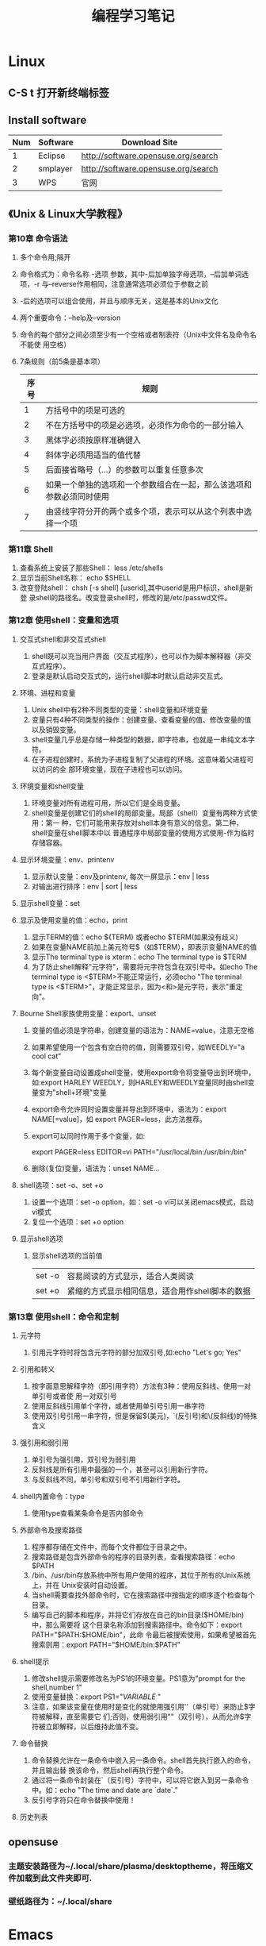 #+TITLE: 编程学习笔记
* Linux
** C-S t 打开新终端标签
** Install software
  | Num | Software | Download Site                       |
  |-----+----------+-------------------------------------|
  |   1 | Eclipse  | http://software.opensuse.org/search |
  |   2 | smplayer | http://software.opensuse.org/search |
  |   3 | WPS      | 官网                                |
** 《Unix & Linux大学教程》
*** 第10章 命令语法
1. 多个命令用;隔开
2. 命令格式为：命令名称 -选项 参数，其中-后加单独字母选项，--后加单词选项，-r
   与--reverse作用相同，注意通常选项必须位于参数之前
3. -后的选项可以组合使用，并且与顺序无关，这是基本的Unix文化
4. 两个重要命令：--help及--version 
5. 命令的每个部分之间必须至少有一个空格或者制表符（Unix中文件名及命令名不能使
   用空格）
6. 7条规则（前5条是基本项）
   | 序号 | 规则                                                                 |
   |------+----------------------------------------------------------------------|
   |    1 | 方括号中的项是可选的                                                 |
   |    2 | 不在方括号中的项是必选项，必须作为命令的一部分输入                   |
   |    3 | 黑体字必须按原样准确键入                                             |
   |    4 | 斜体字必须用适当的值代替                                             |
   |    5 | 后面接省略号（...）的参数可以重复任意多次                            |
   |    6 | 如果一个单独的选项和一个参数组合在一起，那么该选项和参数必须同时使用 |
   |    7 | 由竖线字符分开的两个或多个项，表示可以从这个列表中选择一个项         |
  
*** 第11章 Shell
 1. 查看系统上安装了那些Shell： less /etc/shells
 2. 显示当前Shell名称： echo $SHELL
 3. 改变登陆shell： chsh [-s shell] [userid],其中userid是用户标识，shell是新登
    录shell的路径名。改变登录shell时，修改的是/etc/passwd文件。
*** 第12章 使用shell：变量和选项
**** 交互式shell和非交互式shell
1. shell既可以充当用户界面（交互式程序），也可以作为脚本解释器（非交互式程序）。
2. 登录是默认启动交互式的，运行shell脚本时默认启动非交互式。
**** 环境、进程和变量
1. Unix shell中有2种不同类型的变量：shell变量和环境变量
2. 变量只有4种不同类型的操作：创建变量、查看变量的值、修改变量的值以及销毁变量。
3. shell变量几乎总是存储一种类型的数据，即字符串，也就是一串纯文本字符。
4. 在子进程创建时，系统为子进程复制了父进程的环境。这意味着父进程可以访问的全
   部环境变量，现在子进程也可以访问。
**** 环境变量和shell变量
1. 环境变量对所有进程可用，所以它们是全局变量。
2. shell变量是创建它们的shell的局部变量。局部（shell）变量有两种方式使用：第一
   种，它们可能用来存放对shell本身有意义的信息。第二种，shell变量在shell脚本中以
   普通程序中局部变量的使用方式使用-作为临时存储容器。
**** 显示环境变量：env、printenv
1. 显示默认变量：env及printenv, 每次一屏显示：env | less
2. 对输出进行排序：env | sort | less
**** 显示shell变量：set
**** 显示及使用变量的值：echo，print
1. 显示TERM的值：echo ${TERM} 或者echo $TERM(如果没有歧义)
2. 如果在变量NAME前加上美元符号$（如$TERM），即表示变量NAME的值
3. 显示The terminal type is xterm：echo The terminal type is $TERM
4. 为了防止shell解释"元字符"，需要将元字符包含在双引号中。如echo The
   terminal type is <$TERM>不能正常运行，必须echo "The terminal type is
   <$TERM>"，才能正常显示，因为<和>是元字符，表示"重定向"。
**** Bourne Shell家族使用变量：export、unset
1. 变量的值必须是字符串，创建变量的语法为：NAME=value，注意无空格
2. 如果希望使用一个包含有空白符的值，则需要双引号，如WEEDLY="a cool cat"
3. 每个新变量自动设置成shell变量，使用export命令将变量导出到环境中，如:export
   HARLEY WEEDLY，则HARLEY和WEEDLY变量同时由shell变量变为"shell+环境"变量
4. export命令允许同时设置变量并导出到环境中，语法为：export NAME[=value]，如
   export PAGER=less，此方法推荐。
5. export可以同时作用于多个变量，如:

   export PAGER=less EDITOR=vi PATH="/usr/local/bin:/usr/bin:/bin"
6. 删除(复位)变量，语法为：unset NAME...
**** shell选项：set -o、set +o
1. 设置一个选项：set -o option，如：set -o vi可以关闭emacs模式，启动vi模式
2. 复位一个选项：set +o option
**** 显示shell选项
1. 显示shell选项的当前值
   | set -o | 容易阅读的方式显示，适合人类阅读                |
   | set +o | 紧缩的方式显示相同信息，适合用作shell脚本的数据 |

*** 第13章 使用shell：命令和定制
**** 元字符
1. 引用元字符时将包含元字符的部分加双引号,如:echo "Let's go; Yes"
**** 引用和转义
1. 按字面意思解释字符（即引用字符）方法有3种：使用反斜线、使用一对单引号或者使
   用一对双引号
2. 使用反斜线引用单个字符，或者使用单引号引用一串字符
3. 使用双引号引用一串字符，但是保留$(美元)，`(反引号)和\(反斜线)的特殊含义
**** 强引用和弱引用
1. 单引号为强引用，双引号为弱引用
2. 反斜线是所有引用中最强的一个，甚至可以引用新行字符。
3. 与反斜线不同，单引号和双引号不引用新行字符。
**** shell内置命令：type
1. 使用type查看某条命令是否内部命令
**** 外部命令及搜索路径
1. 程序都存储在文件中，而每个文件都位于目录之中。
2. 搜索路径是包含外部命令的程序的目录列表，查看搜索路径：echo $PATH
3. /bin、/usr/bin存放系统中所有用户使用的程序，其位于所有的Unix系统上，并在
   Unix安装时自动设置。
4. 当shell需要查找外部命令时，它在搜索路径中按指定的顺序逐个检查每个目录。
5. 编写自己的脚本和程序，并将它们存放在自己的bin目录($HOME/bin)中，那么需要将
   这个目录名称添加到搜索路径中。命令如下：export PATH="$PATH:$HOME/bin"，此命
   令最后被搜索使用，如果希望被首先搜索则用：export PATH="$HOME/bin:$PATH"
**** shell提示
1. 修改shell提示需要修改名为PS1的环境变量。PS1意为"prompt for the shell,number
   1"
2. 使用变量替换：export PS1="${VARIABLE}$ "
3. 注意，如果该变量在使用时是变化的就使用强引用''（单引号）来防止$字符被解释，直至需要它
   们;否则，使用弱引用""（双引号），从而允许$字符被立即解释，以后维持此值不变。
**** 命令替换
1. 命令替换允许在一条命令中嵌入另一条命令。shell首先执行嵌入的命令，并且输出替
   换该命令，然后shell再执行整个命令。
2. 通过将一条命令封装在`（反引号）字符中，可以将它嵌入到另一条命令中。如：echo
   "The time and date are `date`."
3. 反引号字符只在命令替换中使用！
**** 历史列表
** opensuse
*** 主题安装路径为~/.local/share/plasma/desktoptheme，将压缩文件加载到此文件夹即可.
*** 壁纸路径为：~/.local/share
* Emacs
** org-mode
*** 常用操作快捷键
  | 快捷键         | 作用                                |
  |----------------+-------------------------------------|
  | Alt+Enter      | 新建同级标题                        |
  | Tab            | 折叠/翻开                           |
  | C-c C-e        | 输出为各种文件                      |
  | C-c -          | turn headline line to items         |
  | C-c *          | turn item into headine              |
  | S-up/down      | previous/next item?重要性ABC        |
  | M-up/down      | move item up/down                   |
  | M-left/right   | 升/降级列表项，不包括子项           |
  | M-S-left/right | 升/降级列表项，包括子项             |
  | C-c C-p/n      | 移动到上/下一标题                   |
  | C-c C-b/f      | 移动到和当前标题同等级的上/下一标题 |
  | C-c C-u        | 向上移动到更高一层的标题            |
  |----------------+-------------------------------------|

*** 正文换行
   有两个方法：
 1. 回车两次
 2. 末尾加"\\"(引号内)
*** 字体
 *粗体*  /斜体/  +删除线+   _下划线_   下标：H_2 O   上标：E=mc^2    等宽字体：=git=
*** 表格
 1. '|'开头，TAB键对齐
 2. 两行之间加'|-'，再按TAB键就会有这样的效果
 3. 快捷键如下：
    - 整体区域
     |---------+--------------------------------|
     | 操作    | 说明                           |
     |---------+--------------------------------|
     | Tab     | 移动到下一区域，必要时新建一行 |
     | S-Tab   | 移动到上一区域                 |
     | M-a/e   | 移动到本单元格的开头/结尾      |
     | RET     | 移动到下一行，必要时新建一行   |
     | C-c C-c | 调整表格，不移动光标           |
     | C-c bar | 创建或转化为表格，TMD咋用啊？  |
     |---------+--------------------------------|
    - 编辑行或列
     |----------------+----------------------------------|
     | 操作           | 说明                             |
     |----------------+----------------------------------|
     | M-left/right   | 移动列                           |
     | M-up/down      | 移动行                           |
     | M-S-left/right | 删除/插入列                      |
     | M-S-up/down    | 删除/掺入行                      |
     | C-c -          | 在本行下方添加水平分割线         |
     | C-u C-c -      | 在本行上方添加水平分割线         |
     | C-c RET        | 添加水平分割线并跳到下一行       |
     | C-c ^          | 根据当前列排序，可以选择排序方式 |
     | C-c `          | 在新窗口中编辑该单元格           |
     |----------------+----------------------------------|
*** 标题
**** 种类
 1. 无序列表以"-"、'+'或者'*'开头
 2. 有序列表以'1.'或者'1)'开头
 3. 描述列表用'::'
**** 注意事项
 + 列表符号后面都要有空格
 + 同级别的列表缩进要相同
 + 如果想要加入同级别的列表，可以M+RET
 + 空两行折后列表结束，如果空一行执行M-RET，实际上还是输入同级项
*** 插入代码
 1. <s, Tab
 2. 在光标后输入语言种类，如sh，java等
 3. C-c ',源码的缩进及对齐非常好用，在新的buffer中编辑也很方便
*** table-insert
*** "TODO" item
    :PROPERTIES:
    :Effort:   0:30
    :END:
    :LOGBOOK:
    CLOCK: [2016-08-12 五 12:42]--[2016-08-12 五 12:59] =>  0:17
    CLOCK: [2016-08-12 五 12:11]--[2016-08-12 五 12:23] =>  0:12
    CLOCK: [2016-08-02 二 12:04]--[2016-08-02 二 12:35] =>  0:31
    :END:
    #+BEGIN: clocktable :maxlevel 2 :scope subtree
    #+CAPTION: Clock summary at [2016-08-12 五 12:59]
    | Headline     | Time   |
    |--------------+--------|
    | *Total time* | *1:00* |
    |--------------+--------|
    #+END:
 1. Any headline starting with TODO become a TODO item.
 2. Important commands:
    | Command             | Effect                                                                 |
    |---------------------+------------------------------------------------------------------------|
    | C-c C-t             | Rotate the TODO state of the current item among: unmarked, TODO, DONE. |
    | C-c C-s RET         | 开始时间戳                                                             |
    | C-c C-d RET         | 结束时间戳                                                             |
    | C-c .               | 加时间段，要输入两次，开始和结束                                       |
    | C-c [               | 将todo加入agenda                                                       |
    | C-c C-a             | 调出agenda，不不能直接用，要在.emacs中加定义语句的                     |
    | < ++d>              | 在开始时间戳中加++d可以设置为每天都做                                  |
    | S-up/down           | 设置优先级ABC                                                          |
    |---------------------+------------------------------------------------------------------------|
    | C-c C-x C-i         | 开始计时                                                               |
    | C-c C-x C-o         | 结束计时                                                               |
    | C-c C-x C-r         | 分析时间，创建时间统计表格                                             |
    | C-c C-c/C-c C-x C-u | Update dynamic block at point.                                         |
    | C-c C-c C-q         | Cancel the current clock.                                              |
    | C-c C-x C-d         | org-clock-display, press C-c C-c to make the overlays disappear        |
    | C-c C-x e           | Set the effort estimate for the current entry.                         |
    | C-c C-x C-e         | Modify the effort estimate of the item currently being clocked.        |
    | C-c C-x C-j         | Jump to the headline of the currently clocked in task.                 |
    |---------------------+------------------------------------------------------------------------|
*** Agenda views
    :LOGBOOK:
    CLOCK: [2016-08-12 五 12:24]--[2016-08-12 五 12:32] =>  0:08
    CLOCK: [2016-08-02 二 12:39]--[2016-08-02 二 13:54] =>  1:15
    :END:
 1. 把文件加入agenda列表才能在agenda里查看此文件的信息
 2. 常用快捷键如下：
    | ordinal | commands | effect                                             |
    |---------+----------+----------------------------------------------------|
    |       1 | C-c [    | Add current file to the list of agenda files.      |
    |       2 | C-c ]    | Remove current file from the list of agenda files. |
    |       3 | C-c a    | Access to the dispatcher                           |
    |       4 | C-c a #  | List projects that are stuck.                      |
    |       5 | C-x C-w  | Write the agenda view to a file.                   |
    |       6 | q        | Quit agenda, remove the agenda buffer.             |
    |         |          |                                                    |
*** 标签
 1. 快捷键如下：
    | 序号 | 快捷键如下 | 作用     |
    |------+------------+----------|
    | 1    | C-c C-q    | 增加标签 |
** yasnippet
*** 安装
 1. 用elpa安装即可
*** 使用
 1. 输入关键词后按tab键
 2. 
** Switching Buffers
 1. C-x b 
 2. C-x b [filename/buffer name]
 3. C-x b [newname]    #When quiting Emacs, the editor won't ask you whether
    or not you want to save it, so I can take it as a testing field.
** Buffer List
  | Command         | Effect                                                   |
  |-----------------+----------------------------------------------------------|
  | C-x C-b         | Emacs displays a list of buffers.                        |
  | C-x o           | Move to the buffer list window.                          |
  | C-n/n/Space     | Move down a  line.                                       |
  | C-p/p/Backspace | Move up a line.                                          |
  | d or k/s/~/%    | Mark the buffer to be deleted/saved/unmodified/read-only |
  | q               | Quit buffer list.                                        |
 Tips:
 + Type the first few characters of the correct buffer name and press Tab,
  emacs fills the rest of the name.
** Deleting Buffers
 1. C-x k [buffer name] 
 2. M-x kill-some-buffers #Emacs offers to kill each and every buffer
** Shell Mode
  | Command   | Effect                                                                         |
  |-----------+--------------------------------------------------------------------------------|
  | C-c C-c   | Interrupt a command                                                            |
  | M-p/n     | To retrieve the last/subsequent shell command                                  |
  | C-c C-o   | Delete output from the most recent command                                     |
  | C-c C-r/e | Reposition the first/last line of last command to the top/bottom of the window |
  | C-c C-p/n | To move to the previous/next output group                                      |
** Windows
  | Command | Effect                               |
  |---------+--------------------------------------|
  | C-x 2/3 | Split window vertically/horizontally |
  | C-x o   | Move to an other window              |
  | C-x 0/1 | Delete this wondow/other window      |
  | C-x ^   | Enlarge window vertically            |
  | C-x {/} | Shrink/Enlarge window horizontally   |
  | C-x 4 b | Switch to buffer in other window     |
  | C-x 4 f | Find file in other window            |
  | C-x 4 m | Mail in other window                 |

** Email
 1. 设置邮箱地址:(setq user-mail-address "hitzhzw3889@126.com")
 2. 发送邮件C-x m
** Auto-complete-mode
 1. 从github上下载.zip压缩包解压到~/.emacs.d目录中。包括auto-complete-master.zip及popup-el-master.zip
 2. 加载到~/.emacs.d中，命令为“M-x load-fil load-pathl，其中的load-path为etc/install.el的绝对路径，不能搞错！
 3. 选择加载目录为~/.emacs.d
 4. 当加载成功时，会提醒你把如下代码加到~/.emacs中，代码可能随着环境的不同而不同：
   #+BEGIN_SRC el
   (add-to-list 'load-path "~/.emacs.d")
   (require 'auto-complete-confige)
   (ac-config-default)
   #+END_SRC
 5. 这个装插件的步骤应该具有普遍意义，其他类型的插件安装也可据此类推！
 6. 发现js-mode输入function是Function总是排在最前面，直接按回车的话输入Function
   显然不行，于是我把dict/js-mode中所有大写的单词排在小写的后面或者直接删除大
   写的单词都不能解决问题。苦思许久发现可能需要重新load-file下install.el文件，
   于是是了一下发现删除大写的单词起作用，而调整顺序不起作用。
 7. 想要在某个模式下有某个补全只要在对应的/dict/**-mode中添加其单词即可。
** Color-theme
下载并解压缩color-theme-6.6.0,解压缩后把theme文件夹及color-theme.el文件添加
进.emacs.d(即默认的加载目录)后，再在.emacs文件中添加(require 'color-theme)语句
即可正常工作了。
** Emacs lisp
 1. 首先得搞清楚怎么使用里lisp-mode及lisp interaction mode，这样才能实验学习中
   的各要素，才能正确地写脚本。
   | 命令    | 作用                                         |
   |---------+----------------------------------------------|
   | C-j     | 交互模式下运行命令                           |
   | C-x C-e | 执行emacs lisp模式下光标所在行，求值单条语句 |
   |         |                                              |
** Tricks
*** xterm-mouse mode 
 1. ON/OFF   M-x xterm-mouse-mode
*** make a mode fast
 1. M-x byte-compile
*** M-x list-packages
 1. 可以用来安装安装包中管理器中的插件包。
 2. company-mode及js2-mode可以用此方式。
 3. 自启动的话还要在.emacs文件中添加相应语句。
 4. 其他的有用包还有
   | 序号 | 包名      | 作用                                             |
   |------+-----------+--------------------------------------------------|
   |    1 | undo-tree | treat undo history as a tree                     |
   |------+-----------+--------------------------------------------------|
   |    2 | beacon    | Highlight the cursor whenever the window scrolls |
   |------+-----------+--------------------------------------------------|

*** 关于.emacs
 1. 其实每改动一次文件不必关闭重启生效，这样很低效，可选如下几种方案
    1. M-x load-file ~/.emacs即可，效果最佳
    2. C-x C-e，添加命令后直接运行
 2. 
** 相关网站学习点
 1. http://ergoemacs.org/emacs/elisp_library_system.html
** 常用快捷键
  | 序号 | 按键              | 后续按键 | 作用                  |
  |------+-------------------+----------+-----------------------|
  |    1 | C-h f XX-mode RET |          | 查看文档              |
  |    2 | C-_               |          | undo                  |
  |------+-------------------+----------+-----------------------|
  |    3 | M-c               |          | 单词首字母大写        |
  |    4 | M-u/l             |          | 单词全部大写/小写     |
  |------+-------------------+----------+-----------------------|
  |    5 | C-s/r             |          | 向下/上查找           |
  |      |                   | C-s/r    | 跳到下一个/上一个结果 |
  |      |                   | C-w      | 补全当前位置的单词    |
  |------+-------------------+----------+-----------------------|
  |    6 | M-%               |          | 启动查找替换          |
  |      |                   | y        | 替换并跳到下一个      |
  |      |                   | n        | 忽略并跳到下一个      |
  |      |                   | ！       | 替换剩下的全部        |
  |      |                   | q        | 结束退出              |
  |------+-------------------+----------+-----------------------|
  |    7 | M-x occur RET     |          | 列出匹配的全面模式    |
  |------+-------------------+----------+-----------------------|
* HTML5/CSS3
** 其他
 1. emacs中有html-mode，在此模式中的快捷键如下：
   | 快捷键    | 作用                        |
   |-----------+-----------------------------|
   | C-c C-t   | 调用模板                    |
   | C-c C-s   | 启用/停用html-autoview-mode |
   | C-c 1-6   | 插入h1-h6标题               |
   | C-c C-c i | 插入图像引入标记<img>       |
   | C-c Enter | 插入<p>                     |
   | C-c /     | 插入闭合标志                |
 2. 基础教程学习后应该先投入实践，一段时间之后再看高级教程，这样才会起到总结及
   提高的作用。时间上可以跃进，步骤上却绝不可以！
** 《HTML5与CSS3基础教程（第8版）》
*** HTML
    :LOGBOOK:
    CLOCK: [2016-08-23 二 18:25]--[2016-08-23 二 19:08] =>  0:43
    CLOCK: [2016-08-23 二 16:44]--[2016-08-23 二 17:54] =>  1:10
    CLOCK: [2016-08-23 二 14:48]--[2016-08-23 二 16:20] =>  1:32
    CLOCK: [2016-08-23 二 10:17]--[2016-08-23 二 12:01] =>  1:44
    CLOCK: [2016-08-21 日 09:10]--[2016-08-21 日 11:04] =>  1:54
    :END:
**** 基本HTML结构
 1. 语义化HTML(semantics HTML)指的是那些使用最恰当的HTML元素进行标记的内容，在
   标记的过程中并不关心内容显示。
 2. 各标签的简单层级关系如下表：
   | 序号 | 一级元素 | 二级    | 属性及值             | 作用                                             | HTML5 |
   |------+----------+---------+----------------------+--------------------------------------------------+-------|
   | <L>  |          |         |                      |                                                  |       |
   | 1    | DOCTYPE  |         | <!DOCTYPE html>      | 声明页面为html5文档                              | 是    |
   | 2    | html     |         | lang="en"            | 开始文档的实际html部分                           |       |
   | 3    | head     |         |                      | 网页文档的头部                                   |       |
   | 4    |          | meta    | charset="utf-8"      | 设置字符编码                                     |       |
   | 5    |          | title   |                      | 设置页面标题，title元素是必需的                  |       |
   | 6    | body     |         |                      | 主体                                             |       |
   | 7    |          | h1~h6   |                      | 六级标题，可以放在其他元素中                     |       |
   | 8    |          | header  | role="banner"        | 一组介绍性、导航性内容，加role表示页面级页眉     | 是    |
   | 9    |          | nav     | role="navigation"    | 明确表示主导航链接的区域，可以使用ul及ol结构     | 是    |
   | 10   |          | main    | role="main"          | 表示页面主要内容部分，一个页面只能使用一次       | 是    |
   | 11   |          | article |                      | 文章、评论等独立的内容项，可以嵌套使用           | 是    |
   | 12   |          | section |                      | 相似主题的一组内容，表示特定区域（与div不同）    | 是    |
   | 13   |          | aside   | role="complementary" | 独立于主体内容之外的一块内容                     | 是    |
   | 14   |          | footer  | role="contentinfo"   | 页脚，页面级才使用role                           | 是    |
   | 15   |          | div     |                      | 用于添加CSS及js的通用容器，不含语义，对比span    |       |
   | 16   |          |         | id="name"            | 一个页面同一ID只能出现一次                       |       |
   | 17   |          |         | class="name1 ..."    | 一个元素可有多个class且同一class可为多个元素使用 |       |
   | 18   |          |         | title="label"        | 与title元素不同，为任何部分添加提示标签          |       |
   |------+----------+---------+----------------------+--------------------------------------------------+-------|
 3. 注释
   格式为<!--注释部分-->
**** 文本
  | 序号 | 元素              | 属性及值          | 作用                                     | HTML5 |
  |------+-------------------+-------------------+------------------------------------------+-------|
  |    1 | p                 |                   | 创建新段落                               |       |
  |    2 | small             |                   | 表示细则一类的旁注，只适用于短语         |       |
  |    3 | strong            |                   | 表内容的重要性，默认粗体，对比b          |       |
  |    4 | em                |                   | 表强调的唯一元素，默认斜体，对比i        |       |
  |    5 | figure/figcaption |                   | 引入图片，后者为前者标题，可选           | 是    |
  |    6 | cite              |                   | 指明引用或参考，表参考源，默认斜体       |       |
  |    7 | blockquote/q      | cite="url"        | 表示引述的文本，前者新行，后者行中       |       |
  |    8 | time              | datetime="time"   | 指定时间，datetime中为机器可读格式       | 是    |
  |    9 | abbr              | title="expansion" | 提示框提示缩写的全程                     |       |
  |   10 | dfn               |                   | 定义术语，默认斜体，可与abbr合用         |       |
  |   11 | sup/sub           |                   | 创建上/下标                              |       |
  |   12 | address           |                   | 添加作者联系信息，一般为email            |       |
  |   13 | ins/del           |                   | 标注添加/删除的内容，默认加上下划/删除线 |       |
  |   14 | s                 |                   | 标注不再准确和或相关的文本，默认家删除线 |       |
  |   15 | code              |                   | 标记代码                                 |       |
  |   16 | kbd/samp/bar      |                   | 标记用户输入/事例输出/变量的值           |       |
  |   17 | pre               |                   | 使用预格式化的文本，即保留原有格式       |       |
  |   18 | mark              |                   | 突出显示文本，默认黄色背景               | 是    |
  |   19 | br                | <br>或<br />      | 插入换行，为空元素                       |       |
  |   20 | span              | id/class/lang等   | 无语义元素，不适合块级内容，对比div      |       |
  |------+-------------------+-------------------+------------------------------------------+-------|

**** 图像
***** 图片的六个要素：格式、下载速度、颜色、大小（尺寸）、透明度、动画
***** web中最广泛的三种格式：JPEG、PNG、GIF，后两者为无损格式。各特点如下表：
  | 序号 | 格式  | 损失 | 大小 | 色彩数   | 基本透明 | alpha透明 | 动画 |
  |------+-------+------+------+----------+----------+-----------+------|
  |    1 | JPEG  | 有   | 小   | >=1600万 | N        | N         | N    |
  |    2 | PNG8  | 无   | 大   | 256      | Y        | Y         | N    |
  |    3 | PNG24 | 无   | 大   | >=1600万 | Y        | N         | N    |
  |    4 | PNG32 | 无   | 大   | >=1600万 | Y        | Y         | N    |
  |    5 | GIF   | 无   | 大   | 256      | Y        | N         | Y    |
  |------+-------+------+------+----------+----------+-----------+------|
***** 页面中插入图像：<img src="image.url" /> 
***** 提供替代文本：alt属性，在src属性及值的后面 
***** 指定图像尺寸：width、height属性，在src属性及值的后面
**** 链接
***** a元素创建链接，格式为<a>Label text</a>
***** 各属性及格式如下表：
  | 序号 | 属性   | 格式                      | 作用                           | 备注        |
  |------+--------+---------------------------+--------------------------------+-------------|
  |    1 | href   | href="page.html"          | 激活标签文本时，转到此页面     | 提供URL地址 |
  |    2 | rel    | rel="external"            | 可选，指指向另一网站           | 提升语义    |
  |    3 | title  | title="prompting message" | 鼠标旋停时显示在链接旁         |             |
  |    4 | target | target="window"           | 在名为window的新窗口中打开链接 | 一般不用    |
  |------+--------+---------------------------+--------------------------------+-------------|
***** 其他
 1. href指hypertext reference（超文本引用）。
 2. HTML5支持块级链接(block-level link)，方法同上，只要将相应段落加载a标签中即
  可，几乎支持所有元素，如段落、列表、整篇文章。
 3. 创建锚(anchor)：转到页面特定位置使用，格式为
  href="page.html#anchor-name"其中anchor-name为转至元素的id值，如在本页面内则
  无"page.html"
 4. 图片、音频、email都可以作为链接，格式如:<a href="url">Label text</a>，url为文件位置，
  其中email为："mailto:name@domain.com" ，是个例外且一般不推荐，电话为：tel+国
  家代码+电话号码。此外，链接中都可以使用title属性。
**** 列表
     所有的列表都是由父元素和子元素构成的，父元素用于指定要创建的列表的类型，
     子元素用于指定要创建的列表项目类型，大致如下表：
     | 列表类型 | 父元素 | 子元素 |
     |----------+--------+--------|
     | 有序列表 | ol     | li     |
     | 无序列表 | ul     | li     |
     | 描述列表 | dl     | dt和dd |
     |----------+--------+--------|
***** 创建有序列表和无序列表
***** 选择标记(列表项目左侧的标记的类型)
 1. 选择标记list-style-type: marker(variable)，marker以后靠查表
 2. 显示无标记列表list-style-type: none
***** 使用定制的标记
***** 选择列表的起始编号
 1. 在ol开始标签中输入start="n"，n表示列表的起始值
 2. 在目标li项目内输入value="n"，n代表该列表项目的值
 3. value值覆盖start值
 4. 使用value属性对某列表项目的编号进行修改后，后续的列表也会相应地重新编号.
***** 控制标记的位置
 1. 使用list-style-position: inside/outside(default)
 2. list-style-position属性是继承的
***** 同时设置所有的列表样式属性
 1. 可以将list-style-type,list-style-position,list-style-image放在一条属性中，
    如下：
    #+BEGIN_SRC css
      ul {
          list-style: circle inside url(arrow-right.png);
      }
    #+END_SRC
 2. 常用用法为使用list-style: none;取消标记
 3. list-style属性是继承的
***** 设置嵌套列表的样式
      #+BEGIN_SRC css
        ol {
        list-style-type: upper-roman;
        }

        ol ol {
        list-style-type: upper-alpha;
        }

        ol ol ol {
        list-style-type: decimal;
        }

        /* Set font sizing */
        ol li {
        font-size: .875em;
        }

        li li {
            font-size: 1em; /* prevent shrinking text! */
        }
      #+END_SRC
***** 创建描述列表(description list)
 1. 每个列表都包含在dl中，其中的每个名-值组都有一个或多个dt元素(名称或术语)以及一个或多
    个dd元素(它们的值).
 2. 可以嵌套和任意组合使用.
**** DONE 表单
     CLOSED: [2016-08-23 二 16:20] DEADLINE: <2016-08-23 二>
***** HTML5对表单的改进——查阅
***** 创建表单
 1. 每个表单都已form开始标签开始，以form结束标签结束.
 2. action属性：服务器上的脚本，如action="save-info.php"
 3. method属性：get/post，不确定时用post
***** 处理表单
 1. 表单从访问者那里收集信息，脚本则对这些信息进行处理
 2. PHP、Django、Ruby on Rails、Asp.Net、JSP等
 3. 必须考虑将服务器端的验证加入表单处理脚本.
***** 对表单元素进行组织
 1. fieldset元素：将相关的元素组合在一起
 2. legend元素：为每个fieldset提供一个标题（caption）
 3. 如果有的话，legend元素必须是fieldset里的地一个元素
 4. CSS对legend元素的样式修改能力有限，尤其是关于定位的样式
 5. 在样式不能达到良好效果是可以用h1～h6代替legend
***** 创建文本框
 1. 用带有type="text"的input标签表现
 2. 为每个文本框设置name属性，name="dataname"
 3. value="default"，如没有输入别的内容，default将被发送到服务器
 4. placeholder="hinttext"，最初显示的提示文字，聚焦是消失
 5. required="required"，有值时才能提交
 6. autofocus="autofocus"/autofocus，默认获得焦点
 7. size="n"，设置文本框大小，n为以字符为单位的文本框宽度
 8. maxlength="n"，允许输入的最大字符数
 9. autocomplete="off"，关闭保存的补全
 10. label标签，为让访问者识别文本框的标签，可选
***** 为表单组件添加说明标签
 1. label元素
 2. for属性，当for属性和标签的id值一致时就能使二者产生联系
 3. 让for、id和name属性值都一样是一种并非必要但很常见的做法
 4. 一定要保证for和id的值是一样的
***** 创建密码框
 1. 密码框中输入的文本会使用圆点和星号进行隐藏
 2. type="password"创建密码框
 3. id,name,size,maxlength,required,autofocus等同上
***** 创建email框、搜索框、电话框和URL框
 1. 此部分为HTML5新增的
 2. <input type="email/search/tel/url"
 3. id,name,value,placeholder,required,autofocus,size,maxlength等同上
 4. >或/>结束
 5. 支持autocomplete
 6. 正则表达式：http://html5pattern.com 可以找到很多有用的模式
***** 创建单选按钮
 1. <input type="radio"
 2. id,name,value等同上
 3. checked="checked"/checked，处于默认激活状态
***** 创建复选框
 1. <input type="checkbox"
 2. id,value,checked等同上
 3. label元素的for属性值与id值同
***** 创建文本区域
 1. 给访问者填写问题或评论的空间
 2. textarea标签，如<textarea></textarea>
 3. rows/cols属性值，控制文本区域的高度和宽度，row="n"
 4. id,name,maxlength同上
 5. 添加预设值只要放在开始标签与结束标签之间即可
 6. maxlength为HTML5新增的
***** 创建选择框
 1. 由两种元素组成：select和option，option为子标签，如下：
    #+BEGIN_SRC html
      <select id="state" name="state">
        <option value="AL">Alabama</option>
        <option value="AK">Alaska</option>
        <option value="CA">California</option>
        <option value="CO">Colorado</option>
      </select>
    #+END_SRC
 2. 在select中添加id,name,size="n"属性
 3. multiple/multiple="multiple"，允许选择多个
 4. 在option中添加value属性
 5. selected/selected="selected"，默认选中
 6. 选项较多时还可以在option上面加一层optgroup
***** 让访问者上传文件
 1. 让访问者向服务器上传文件
 2. 在form开始标签中增加enctype="multipart/form-data"
 3. 输入：<input type="file"
 4. id,name,size等同上
 5. multiple="multiple"/multiple，允许上传一个以上的文件
 6. 允许上传的表单不能使用get方法
***** 创建隐藏字段
 1. 用于存取先前的表单收集的信息，不可见
 2. <input type="hidden"
 3. value="data"
 4. 创建可见但不可修改的表单元素：disabled属性或readonly属性
***** 创建提交按钮
 1. <input type="submit"
 2. value="submit message"
 3. 创建图像提交按钮：<input type="image" src="*.url" alt=""
 4. 创建结合文本和图像的提交按钮：button元素
 5. 如果包含一个以上的提交按钮，就应该避免使用button元素
 6. 重置按钮：<input type="reset" />或<button type="reset">Reset</button>
 7. 关闭email及url的自动验证：<input type="submit" formnovalidate />
***** 禁用表单元素
 1. 开始标签中输入disabled/disabled="disabled"
***** 根据状态为表单设置样式
 1. CSS新增的伪类：
    | 序号 | 选择器    | 功能                          |
    |------+-----------+-------------------------------|
    |    1 | :focus    | 获得焦点的字段                |
    |    2 | :checked  | 选中的焦点按钮或复选框        |
    |    3 | :disabled | 具有disabled属性的字段        |
    |    4 | :enable   | 与上相反                      |
    |    5 | :required | 具有required属性的字段        |
    |    6 | :optional | 与上相反                      |
    |    7 | :invalid  | 与pattern属性不匹配或无效字段 |
    |    8 | :valid    | 与上相反                      |
    |------+-----------+-------------------------------|
 2. 格式为：
    #+BEGIN_SRC css
      textarea: disabled {
          background-color: #ccc;
          border-color: #999;
          color: #666;
      }
    #+END_SRC
**** DONE 视频、音频和其他多媒体
     CLOSED: [2016-08-23 二 17:54] DEADLINE: <2016-08-23 二>
***** 第三方插件和步入原生
***** 视频文件格式
 1. HTML5支持三种视频文件格式：.ogg或.ogv，.mp4，.webm
***** 在网页中添加单个视频
 1. video元素：<video src=""></video>
 2. src属性，指定视频文件的URL
 3. autoplay，自动播放
 4. controls，添加浏览器为视频设置的默认控件
 5. muted，静音
 6. loop，循环播放
 7. poster，制定视频加载时显示的图像
 8. width，视频宽度，默认300
 9. height，视频高度，默认150
 10. preload，预加载
***** 为视频添加控件和自动播放
 1. 控件：controls属性
 2. 自动播放：autoplay属性
***** 为视频添加循环播放和海报图像
 1. 循环播放：autoplay和loop属性
 2. 海报图像：poster属性，poster="url"
***** 阻止视频预加载
 1. preload="none"
 2. 默认值为auto
 3. none与auto之间的中间值：metadata，只获取基本信息，如尺寸、时长等
***** 使用多种来源的视频和备用文本
 1. 至少提供两种格式：MP4和WebM
 2. source元素：
    #+BEGIN_SRC html
      <source src="" type="video/mp4">
      <source src="" type="video/webm">
    #+END_SRC
 3. 备用链接放在video里面
***** 提供可访问性
***** 音频文件格式
 1. HTML5支持的文件格式：.ogg/.mp3/.wav/.aac/.mp4/.opus
 2. 最好的两种格式为.ogg或.mp3
***** 在网页中添加带控件的单个音频文件
 1. 同视频类似，将video换成audio即可
 2. 属性有src,autoplay,controls,muted,loop及preload
***** 自动播放、循环和预加载音频
 1. 自动播放：autoplay及controls
 2. 循环播放：loop及controls
 3. 预加载元数据：preload="metadata"及controls
***** 提供带备用内容的多个音频源
 1. source元素：
    #+BEGIN_SRC html
      <source src="" type="audio/ogg">
      <source src="" type="audio/mp3">
    #+END_SRC
 2. 备用链接放在audio里面
 3. type属性可以帮助浏览器判断它是否能播放某个文件
***** 添加具有备用Flash的视频和音频
 1. 使用MediaElement.js，后续查阅
***** 高级多媒体
 1. 通过canvas操作视频
 2. 联合使用SVG和视频
***** 更多资源
 1. 在线资源
 2. 图书
**** DONE 表格
     CLOSED: [2016-08-23 二 19:08] DEADLINE: <2016-08-23 二>
***** 结构化表格
 1. table元素
 2. 每行（tr）都包含标题单元格（th）或数据单元格（td）
 3. thead元素：显式地将一行或多行标题标记为表格的头部
 4. tbody元素：包围所有的数据行
 5. tfoot元素：显式地将一行或多行标题标记为表格的尾部
 6. 如果有thead、tfoot则必须有tbody
 7. 位置关系如下：
    #+BEGIN_SRC html
      <table>
        <caption>Quarterly Financials for 1962-1964<br /> (in Thousands)</caption>
        <thead> <!-- table head -->
          <tr>
            <th scope="col">Quarter</th>
            <th scope="col">1962</th>
            <th scope="col">1963</th>
            <th scope="col">1964</th>
          </tr>
          </thead>
        <tbody> <!-- table body -->
          <tr>
            <th scope="row">Q1</th>
            <td>$145</td>
            <td>$167</td>
            <td>$161</td>
          </tr>
          <tr>
            <th scope="row">Q2</th>
            <td>$140</td>
            <td>$159</td>
            <td>$164</td>
          </tr>
          <tr>
            <th scope="row">Q3</th>
            <td>$153</td>
            <td>$162</td>
            <td>$168</td>
          </tr>
          <tr>
            <th scope="row">Q4</th>
            <td>$157</td>
            <td>$160</td>
            <td>$171</td>
          </tr>
        </tbody>
        <tfoot> <!-- table foot -->
          <tr>
            <th scope="row">TOTAL</th>
            <td>$595</td>
            <td>$648</td>
            <td>$664</td>
          </tr>
        </tfoot>
      </table>
    #+END_SRC
***** 让单元格跨越多列或多行
 1. colspan属性和rowspan属性，colspan="n"，用法如下：
    #+BEGIN_SRC html
      <thead> <!-- table head -->
        <tr>
          <th scope="rowgroup">Time</th>
          <th scope="col">Mon</th>
          <th scope="col">Tue</th>
          <th scope="col">Wed</th>
        </tr>
      </thead>
      <tbody> <!-- table body -->
        <tr>
          <th scope="row">8 pm</th>
          <td>Staring Contest</td>
          <td colspan="2">Celebrity Hoedown</td>
        </tr>
        <tr>
          <th scope="row">9 pm</th>
          <td>Hardy, Har, Har</td>
          <td>What's for Lunch?</td>
          <td rowspan="2">Screamfest Movie of the Weak</td>
        </tr>
        <tr>
          <th scope="row">10 pm</th>
          <td>Healers, Wheelers &amp; Dealers</td>
          <td>It's a Crime</td>
        </tr>
      </tbody>
    #+END_SRC
*** CSS
CSS全称为Cascading Style Sheets，中文称层叠样式表或级联样式表。
**** 构造规则
 + 每条规则都有两个主要部分：选择器（selector）和声明块（declaration block）。
 + 生命块由一个或多个属性-值对（每个属性-值对构成一条声明，declaration）。
 + 声明块以花括号开头、花括号结尾，每条生命以冒号隔开、分号结尾。
 + 各条声明顺序不影响效果。
 格式为：
   #+BEGIN_SRC css
   selector {
       property: value;
       ...
   }
   #+END_SRC
**** 注释
 + 类似C的多行注释
**** 继承
 * 被继承的CSS属性包括：
   | 序号 | 类型     | 属性                | 作用                             | 备注 |
   |------+----------+---------------------+----------------------------------+------|
   |    1 | 文本     | color               | 颜色                             |      |
   |      |          | direction           | 方向                             |      |
   |      |          | font                | 字体                             |      |
   |      |          | font-family         | 字体系列                         |      |
   |      |          | font-size           | 字体大小                         |      |
   |      |          | font-style          | 设置斜体                         |      |
   |      |          | font-variant        | 设置小型大写字母                 |      |
   |      |          | font-weight         | 设置粗体                         |      |
   |      |          | letter-spacing      | 字母间距                         |      |
   |      |          | line-height         | 行高                             |      |
   |      |          | text-align          | 设置对其方式                     |      |
   |      |          | text-indent         | 设置首行缩进                     |      |
   |      |          | text-transform      | 修改大小写                       |      |
   |      |          | visibility          | 可见性                           |      |
   |      |          | white-space         | 指定如何处理空格                 |      |
   |      |          | word-spacing        | 字间距                           |      |
   |------+----------+---------------------+----------------------------------+------|
   |    2 | 列表     | list-style          | 列表样式                         |      |
   |      |          | list-style-image    | 指定特定标记                     |      |
   |      |          | list-style-position | 确定列表标记位置                 |      |
   |      |          | list-style-type     | 设置列表标记                     |      |
   |------+----------+---------------------+----------------------------------+------|
   |    3 | 表格     | border-collapse     | 相邻单元格边框是否合并           |      |
   |      |          | border-spacing      | 制定表格边框之间的空隙大小       |      |
   |      |          | caption-side        | 设置表格标题的位置               |      |
   |      |          | empty-cells         | 是否显示空单元格                 |      |
   |------+----------+---------------------+----------------------------------+------|
   |    4 | 页面设置 | orphans             | 元素内部分页时底部保留的最少行数 |      |
   |      |          | page-break-inside   | 设置元素内部的分页方式           |      |
   |      |          | widows              | 元素内部分页时顶部保留的最少行数 |      |
   |------+----------+---------------------+----------------------------------+------|
   |    5 | 其他     | cursor              | 鼠标指针                         |      |
   |      |          | quotes              | 指定引号样式                     |      |
   |      |          |                     |                                  |      |
   |------+----------+---------------------+----------------------------------+------|
**** 规则冲突时的选择
 + 特殊性（specificity）
 + 顺序（order）
 + 重要性（importance）
**** 颜色
 * RGB形式，如color:rgb(89,0,127)或rgb(35%,0%,50%)，其中89=255*35%
 * hex（十六进制数），把红、绿、蓝的数值转成16进制，前面加#
 * RGBA，在RGB基础上加一个alpha透明度，如background:rgba(89,0,27,0.75)表示25%
   透明度。
 * HSL为CSS3新增的，代表色相（hue）、饱和度（saturation）和亮度（lightness），
   色相取值范围分别是0～360、饱和度和亮度取值为0～100%
 * HSLA在HSL的基础上为颜色设置了alpha透明度。用法如：
   background:hsla(95,100%,28%,.4)，常见颜色如下表：
   |------+------+-----+------+-----|
   | 序号 | 颜色 |   h |    s |   l |
   |------+------+-----+------+-----|
   |    1 | 红   |   0 | 100% | 50% |
   |    2 | 黄   |  60 | 100% | 50% |
   |    3 | 绿   | 120 | 100% | 50% |
   |    4 | 青   | 180 | 100% | 50% |
   |    5 | 蓝   | 240 | 100% | 50% |
   |    6 | 紫红 | 300 | 100% | 50% |
   |------+------+-----+------+-----|
**** 操作样式表
***** 外部样式表（首选方法）
 1. html页面head部分输入<link rel="stylesheet" href="url.css"/>
 2. HTML5中不需要在link元素中包含type="text/css" 
***** 嵌入样式表
 1. 在head中添加<style>代码部分<style/>
 2. 此规则不能用于其他页面，缓存的好处也不存在了。
 3. HTML5也不要求在style开始标签中包含属性type="text/css"
***** 内联样式表（最不可取） 
 1. 在希望格式化的HTML元素的开始标签中输入style="border: 4px solid red"无需花
    括号和选择器，多条声明用分号隔开。
 2. 测试可能用的到。
 3. 内联样式的优先级高于其他所有样式，!important除外。
***** 样式的层叠和顺序
 1. 在其他条件相同的情况下，越晚出现的样式优先级越高。
 2. 不同的外部样式表中规则如有冲突，后出现的样式表中的规则优先。
 3. 避免使用!important
**** TODO 定义选择器
     DEADLINE: <2016-08-24 三>
     CLOCK: [2016-07-21 四 23:14]--[2016-07-22 五 00:15] =>  1:01
     CLOCK: [2016-07-20 三 21:45]--[2016-07-20 三 22:19] =>  0:34
***** 构造选择器
 1. 选择器可以定义如下5个不同的标准来选择要进行格式化的元素：
    | 序号 | 标准                   | 示例                        | 备注                     |
    |------+------------------------+-----------------------------+--------------------------|
    |    1 | 元素的类型或名称       | h1 {color: red}             | h1                       |
    |------+------------------------+-----------------------------+--------------------------|
    |    2 | 元素所在的上下文       | h1 em {color: red;}         | h1元素中的em             |
    |------+------------------------+-----------------------------+--------------------------|
    |    3 | 元素的类或ID           | .error {color: red;}        | error的元素              |
    |      |                        | #gaudi {color: red;}        | id为gaudi的元素          |
    |      |                        | strong.error {color: red;}  | error类的strong元素      |
    |------+------------------------+-----------------------------+--------------------------|
    |    4 | 元素的伪类或伪元素     | a:link {color: red:}        | link伪类的a元素          |
    |------+------------------------+-----------------------------+--------------------------|
    |    5 | 元素是否有某些属性和值 | a[title] {color: red;}      | 所有具有属性title的a元素 |
    |      |                        | a[href="url"] {color: red;} | 指向url的a元素           |
    |------+------------------------+-----------------------------+--------------------------|
    
 2. 选择器可以使用这5个标准的任意组合.
 3. 编写CSS要让选择器尽可能简单，仅保持必要的特殊性，应该充分利用样式的层叠特
    性（继承性）.
***** 按名称选择元素
 1. 格式为：
    #+BEGIN_SRC css
    h2 {
        color: red;
    }
    #+END_SRC
***** 按类或ID选择元素
 1. 类的格式：
    #+BEGIN_SRC css
    .classname {
        color: red;
    }
    #+END_SRC
 2. ID的格式为：
    #+BEGIN_SRC css
    #idname {
        color: red;
    }
    #+END_SRC
 3. 应用于多个类时格式如下：
    #+BEGIN_SRC css
    .architect.bio {
        color: red;
    }
    #+END_SRC
 4. 应用与多个类时，类名之间没有空格.如有空格则会针对architect类的元素嵌套的
    bio元素设置样式.
***** 按上下文选择元素
 1. 按祖先元素选择要格式化的元素：ancestor descendant {}
 2. 按父元素选择要格式化的元素：parent>child {}
 3. 按相邻同胞元素选择要格式化的元素：sibling+element {}
 4. 按普通同胞元素选择要格式化的元素：h1~h2 {}
**** TODO 为文本添加样式
     DEADLINE: <2016-08-24 三>
**** TODO 用CSS进行布局
     DEADLINE: <2016-08-24 三>
**** TODO 构建响应式网站
     DEADLINE: <2016-08-25 四>
**** TODO 使用Web字体
     DEADLINE: <2016-08-25 四>
**** TODO 使用CSS3进行增强
     DEADLINE: <2016-08-25 四>
** 《DIV+CSS3网站布局：从入门到精通》
*** 网页设计基础与网站开发流程
**** 网页类型：
 + 静态网页：手动更新页面信息，以.html及.htm为扩展名。
 + 动态网页：通过网页脚本与语言自动处理、自动更新页面，以.asp/.aspx/.php/.jsp为扩展名。
**** 实现动态网页的服务器技术主要包括:ASP/ASP.NET、PHP和JSP等。
 + ASP/ASP.NET(Active Server Pages):微软技术。
 + PHP(Hypetext Preprocessor,超文本预处理器)：开源技术。
 + JSP(Java Server Pages): Sun公司技术。
**** 动态网页和静态网页
 + 静态网页使用语言：HTML
 + 动态网页使用语言：HTML+ASP、HTML+PHP或HTML+JSP等
**** 网页设计流程
 + 画图和切图>编写代码>
 + 团队协作开发稍微复杂系统，分工更加明确。
**** 网站开发流程
***** 个人网站开发流程
****** 确定主题。结合兴趣、背景等
****** 选择域名。好记、易记
****** 学习网页设计和开发技术。HTML/CSS/JS/PHP等
****** 选择服务器技术。ASP+Access/PHP+MYSQL
****** 网站策划。
 1. 栏目与板块编排
 2. 目录结构
 3. 链接结构。是指页面之间相互链接的拓扑结构，它建立在目录结构的基础之上，但可
   以跨越目录。
 4. 网站风格设计
****** 数据结构规划
****** 准备网站内容
****** 程序开发。包括前台程序和后台程序，核心问题是编写后台程序。
****** 测试网站
****** 发布网站
****** 网站推广
****** 网站运行与维护
***** 应用项目开发流程
 1. 产品制作人，写产品计划书。
 2. 用户体验研究员，做调查分析。
 3. 信息建构师，设计产品架构。
 4. 互动设计师，作出互动流程。
 5. 视觉设计师和用户界面设计师，作出页面视觉设计。
 6. 前台工程师，前台开发。
 7. 后台工程师，后台开发。
 8. 用户体验研究员，做用户测试，确保质量。
***** 承包网站开发流程
承包网站的建设和开发与个人网站、网络项目的开发性质不同，它是开发者（或者网络公
司）与客户（或者企业）之间的互动过程，这里面涉及双方多轮交流、沟通的过程和环节。
** 复习
* JavaScript
** 其他
** 《JavaScript基础教程》
 1. 以例子为导向，没有系统讲解语言本身的要点，感觉不太适合作为入门书.
 2. 例子讲解的方式还算不错，功能逐渐完善，代码积少成多，伴随着思考深入的过程.
 3. 等到有时间了可以把里面的代码案例看看.
** 《Professional: Javascript for Web Developers》
*** Language Basics
**** SYNTAX
 1. Case-sensitivity
 2. Identifiers(camel case,the first letter is lowercase and each additional
    word is offset by a capital letter,like:firstSecond,myCar)
 3. Comment,uses C-style comments for both sing-line and block comments
 4. Statements,terminated by a semicolon, not required but preferred.
 5. Code block, using C-style syntax, beginning with a { and end with a }.
**** KEYWORDS AND RESERVED WORDS
 1. the complete list of keywords is as follows:
     |    | a-g       | h-n        | o-z    |
     |----+-----------+------------+--------|
     |  1 | break     | instanceof | return |
     |  2 | case      | if         | switch |
     |  3 | catch     | new        | typeof |
     |  4 | continue  |            | this   |
     |  5 | do        |            | throw  |
     |  6 | debugger* |            | try    |
     |  7 | default   |            | var    |
     |  8 | delete    |            | void   |
     |  9 | else      |            | while  |
     | 10 | finally   |            | with   |
     | 11 | for       |            |        |
     | 12 | function  |            |        |
     |----+-----------+------------+--------|
 2. the following is the complete list of reserved words defined in ECMA-262:
     |    | a-g      | h-n        | o-z          |
     |----+----------+------------+--------------|
     |  1 | abstract | int        | package      |
     |  2 | boolean  | interface  | private      |
     |  3 | byte     | implements | protected    |
     |  4 | char     | import     | public       |
     |  5 | class    | long       | short        |
     |  6 | const    | native     | static       |
     |  7 | debugger | let        | super        |
     |  8 | double   |            | synchronized |
     |  9 | enum     |            | throws       |
     | 10 | export   |            | transient    |
     | 11 | extends  |            | volatile     |
     | 12 | final    |            | yield        |
     | 13 | float    |            |              |
     | 14 | goto     |            |              |
     |----+----------+------------+--------------|
 3. In addition to the list of keywords and reserved words, ECMA-262, fifth
    edition, places restrictions on the names "eval" and "arguments".
**** VARIABLES
 1. To define a variable, use the var operator followed by the variable name,
    like this: var message; 
 2. Using the var operator to define a variable makes it local to the scope
    in which it was defined.
 3. By removing the var operator, the variable becomes global.
**** DATA TYPES
 1. There are 5 simple data types(also called primitive types) in ECMAScript:
    Undefined, Null, boolean, Number, and String.
 2. There is also 1 complex data type called Object.
**** 内容太多，语言风格稍显罗嗦，至少得看一个月，看完就来不及实践自己的项目了，应该作为进阶读本.
** DONE [#A] 《JavaScript DOM编程艺术》
   CLOSED: [2016-08-15 一 18:28]
   - CLOSING NOTE [2016-08-15 一 18:28] \\
     这本书除了能助我进入JavaScript世界之外所含的知识非常有限，要使能力有实际的替身
     还得去看更高级更全面的教程加上海量的实践.
   #+BEGIN: clocktable :maxlevel 2 :scope subtree
   #+CAPTION: Clock summary at [2016-08-15 一 18:27]
   | Headline                                 | Time       |          |
   |------------------------------------------+------------+----------|
   | *Total time*                             | *1d 11:36* |          |
   |------------------------------------------+------------+----------|
   | \_  TODO [#A] 《JavaScript DOM编程艺术》 |            | 1d 11:36 |
   #+END:
   DEADLINE: <2016-08-13 六> SCHEDULED: <2016-07-23 六>
 1. 三原则：平稳退化、渐进增强、以用户为中心
*** DONE 第一章 Javascript简史
    DEADLINE: <2016-07-23 六> SCHEDULED: <2016-07-23 六>
    CLOCK: [2016-07-30 六 14:35]--[2016-07-30 六 14:53] =>  0:18
 1. DOM是一套对文档的内容进行抽象和概念化的方法.
 2. DOM是一种API.
 3. W3C对DOM的定义：一个与系统平台和编程语言无关的接口，程序和脚本可以通过这个
    接口动态地访问和修改文档的内容、结构和样式.
 4. 现代浏览器对DOM的特性的覆盖率都基本达到95%，可以实现"编写一次，随处运行"！
*** DONE 第二章 Javascript语法
    DEADLINE: <2016-07-24 日> SCHEDULED: <2016-07-24 日>
    CLOCK: [2016-07-30 六 15:17]--[2016-07-30 六 16:46] =>  1:29
**** 准备工作
 1. 嵌入JavaScript代码的三种方式
    1. 将JavaScript代码放到文档<head>标签中的<script>标签之间
    2. 将代码存为扩展名为.js的独立文件，让<head>部分的<script>标签的src属性指向该文件.
    3. 将<script>标签放到HTML文档的最后，</body>标签之前.
 2. 在互联网环境下，Web浏览器负责完成有关的解释和执行工作.
**** 语法
 1. 语句
 2. 注释，单行多行的注释规则与C的相同
 3. 变量
    1. 允许直接对变量赋值而无需事先声明
    2. 推荐提前声明，规则如var good;
    3. 不允许变量名中包含空格或标点符号($例外)
    4. 变量名允许包含字母、数字、美元符号和下划线（第一个字符不允许是数字）
    5. 驼峰格式是函数名、方法名和对象属性名的首选格式
 4. 数据类型\\
    Javascript不需要进行类型声明，它是一种弱类型(weakly typed)语言.有如下类型：
    1. 字符串，必须包在引号内，单引号或双引号都可. 
    2. 数值
    3. 布尔(boolean)值，只有true和false两个值
    4. 数组，用Array声明，其他如引用等同C类似
    5. 关联数组，下标用字符串代替，不推荐，应该使用更通用的对象(Object)
    6. 对象，用Object关键字，使用点号来获取属性
**** 操作
 1. 算数运算符
    1. 赋值、加减乘除、
    2. 加(+)有加法和拼接两种操作
    3. 快捷操作符(+=)可以一次完成"加法和赋值"
**** 条件语句
 1. if语句，同C
 2. 比较操作符(>,<,>=,<=,!=,==,!==,===)
 3. 逻辑操作符(&&,||,!)
**** 循环语句
 1. while循环
    #+BEGIN_SRC javascript
    while (condition) {
       statements;
    }
    #+END_SRC
 2. do...while循环
    #+BEGIN_SRC javascript
    do {
      statements;
    } while (condition);
    #+END_SRC
 3. for循环
    #+BEGIN_SRC javascript
    for (initial condition; test condition; alter condition) {
      statements;
    }
    #+END_SRC
**** 函数
 1. 使用关键词function，语法如下：
    #+BEGIN_SRC javascript
    function name(arguments) {
       statements;
    }
    #+END_SRC
 2. 可以定义任意多的参数，用逗号将他们分隔开.
 3. 用return返回值.
 4. 可以用var关键字明确为函数变量设定作用域，使用了var的变量为局部变量，没有使
    用的为全局变量.
**** 对象
 1. 包含在对象里的数据可以通过两种形式访问-属性(property)和方法(method)
    1. 属性是隶属于某个特定对象的变量
    2. 方法是只有某个特定对象才能调用的函数
 2. 通过点语法访问：
    #+BEGIN_SRC javascript
    Object.property
    Object.method()
    #+END_SRC
 3. 创建一个新实例使用new关键词，如var jeremy = new Person;
 4. 对象包括用户定义对象(user-defined object)和内建对象(native object)
 5. 内建对象，如Array,Math,Date等
 6. 宿主对象，运行环境(浏览器)提供的对象，如Form,Image,Element,document等
*** DONE 第三章 DOM
    DEADLINE: <2016-07-24 日> SCHEDULED: <2016-07-24 日>
    CLOCK: [2016-07-31 日 09:12]--[2016-07-31 日 11：31] => 2:19
**** DOM含义
 1. D，表document，文档
 2. O，表object，对象
 3. M，表model，模型
**** 节点（node）
 常见的三种：元素节点、文本节点和属性节点
 1. 元素节点（element node），如<body>,<p>,<ul>等
 2. 文本节点（text node），文本节点总是被包含在元素节点的内部
 3. 属性节点（attribute node），属性总是被放在起始标签中，所以属性节点总是被包含在元素节点中
**** 获取元素
 1. getElementById
    1. 此方法返回一个与那个有着给定id属性值的元素节点对应的对象
    2. 是document对象特有的函数
 2. getElementsByTagName
    1. 返回一个对象数组
    2. 可以用"*"包含文档中的每个元素
    3. 注意Elements，为复数，漏掉s的错误我犯了好多次，导致网页不能正常运行，原
       因又极难找到！！
 3. getElementsByClassName
    1. 返回一个具有相同类名的元素的数组
    2. 可以指定多个类名，只要在字符串参数中用空格分隔类名即可
**** 获取和设置属性
 1. getAttribute
    1. getAttribute方法不属于document对象，所以不能通过document对象调用
    2. 只能通过元素节点对象调用，可以与getElementByTagName方法合用
    3. 返回属性的值
 2. setAttribute
    1. 修改属性节点的值
    2. 只能用于元素节点
    3. 两个参数，如：object.setAttribute(attribute,value)
    4. 此方法并不改变源码内容，即动态刷新不影响文档的静态内容.
*** DONE 第四章 案例研究：JavaScript图片库
    DEADLINE: <2016-07-25 一> SCHEDULED: <2016-07-25 一>
    CLOCK: [2016-07-31 日 22:35]--[2016-07-31 日 23:13] =>  0:38
    CLOCK: [2016-07-31 日 17:35]--[2016-07-31 日 17:56] =>  0:21
    CLOCK: [2016-07-31 日 15:33]--[2016-07-31 日 16:28] =>  0:55
**** 事件处理函数
 语法如：event = "JavaScript statement(s)"
 1. onmouseover，鼠标悬停时触发动作
 2. onmouseout，鼠标离开时触发动作
 3. onclick，单击链接时触发动作
 4. onload，页面加载是执行
**** DOM属性
 1. childNodes
    1. 用来获取一个元素的所有子元素，它是包含这个元素所以子元素的数组
    2. 用法如：element.childnodes
 2. nodeType
    1. 返回属性值，格式如下：node.nodeType
    2. 返回数字
    3. 元素节点的nodeType属性值为1,属性节点为2,文本节点为3
 3. nodeValue
    1. 返回节点的值或i设置节点的值，格式如下：node.nodeValue
 4. firstChild
    1. 获取第一个子元素，用法如下：node.firstChild
    2. 同于node.childNode[+0]
 5. lastChild
    1. 获取最后一个子元素，用法如下：node.lastChild
    2. 同于node.childNodes[node.childNodes.length-1]
 6. nextSibling
    1. 获取下一个同胞节点，用法如下:node.nextSibling
*** DONE 第五章 最佳实践
    CLOCK: [2016-08-01 一 00:01]--[2016-08-01 一 00:52] =>  0:51
    CLOCK: [2016-07-26 二 21:47]--[2016-07-26 二 22:29] =>  0:42
    CLOCK: [2016-07-26 二 21:06]--[2016-07-26 二 21:41] =>  0:35
    CLOCK: [2016-07-26 二 20:21]--[2016-07-26 二 20:54] =>  0:33
    CLOCK: [2016-07-26 二 19:31]--[2016-07-26 二 20:09] =>  0:38
**** 平稳退化
 1. open()方法
    1. 属于window对象，用法为window.open(url,name,features)
    2. 三个参数都可选
    3. 第三个参数为逗号隔开的字符串，其内容为新窗口的各种特性
**** 渐进增强
 1. 所谓“渐进增强”就是用一些额外的信息层去包裹原始数据.按照此原则创建出来的
    网页几乎都符合“平稳退化”的原则.
**** 分离JavaScript
 1. 在外部JavaScript文件里把一个事件添加到某个元素上，格式为element.event = action...
**** 向后兼容
 1. 对象检测
    1. 有两种方式：检验合格和去除不和格的
    2. 检验合格的，格式为：
       #+BEGIN_SRC javascript
       if (method) {
          statement
       }
       #+END_SRC
    3. 去除不合格的，格式为：
       #+BEGIN_SRC javascript
       if (!method) {
          return false;
       }
       #+END_SRC
 2. 浏览器嗅探技术，事倍功半，不可取
**** 性能考虑
 1. 尽量少访问DOM和尽量减少标记
 2. 合并和放置脚本
 3. 压缩脚本
*** DONE 复习总结前五章
    DEADLINE: <2016-07-31 日>
*** DONE 第六章 案例研究：图片库改进
    CLOSED: [2016-08-03 三 00:39] DEADLINE: <2016-08-02 二>
    :LOGBOOK:
    CLOCK: [2016-08-03 三 00:05]--[2016-08-03 三 00:39] =>  0:34
    CLOCK: [2016-08-02 二 22:48]--[2016-08-02 二 23:54] =>  1:06
    CLOCK: [2016-08-02 二 21:21]--[2016-08-02 二 22:28] =>  1:07
    CLOCK: [2016-08-02 二 17:48]--[2016-08-02 二 19:21] =>  1:33
    :END:
**** 检查点
 1. 通过if语句进行对象检测
 2. 如果想用JavaCript给网页添加行为，就不该让JavaScript对这个网页的结构有任何
    依赖.
 3. 结构话程序设计原则：函数应该只有一个入口和一个出口
 4. 如果一个函数有多个出口，只要这些出口集中出现在函数的开头部分，就是可以接受
    的
**** 变量名
 1. 把长的常用的引用赋值给一个有意义的变量，这样可以省很多事
 2. 如var gallery = document.getElementById("imagegallery");
**** 遍历
 1. 使用for语句
 2. 计数器用i(increment)
**** 改变行为
 1. links[i].onclick = function()，links[i]元素所对应的链接被点击时执行
**** 共享onload事件
 1. window.onload = prepareGallery;
 2. addLoadEvent函数
**** 键盘访问
 1. onkeypress事件，与onclick相似
 2. 用onkeypress会出现很多问题，比如链接确认后不能跳出到下一个
 3. 最好不用onkeypress事件处理函数，onclick事件处理函数已经能满足需求.
*** DONE 第七章 动态创建标记
    CLOSED: [2016-08-04 四 23:08] DEADLINE: <2016-08-04 四>
    :LOGBOOK:
    CLOCK: [2016-08-04 四 17:25]--[2016-08-04 四 18:22] =>  0:57
    CLOCK: [2016-08-04 四 11:12]--[2016-08-04 四 13:40] =>  2:28
    :END:
**** 传统方法
 1. document.write
    1) 方便快捷地把字符串插入到文档中
    2) 其最大缺点是违背了"行为应该与表现分离"的原则
    3) 应该避免在<body>部分乱用<script>标签，避免使用document.write方法
 2. innerHTML
    1) 读取或写入HTML字符串
    2) 无法区分插入和替换，一旦使用全部内容都被替换
    3) innerHTML是HTML专有属性，不能用于任何其他标记语言文档
    4) 在任何时候，标准的DOM都可以用来替代innerHTML
**** DOM方法
 动态方式创建标记实际上，并不是在创建标记，而是在改变DOM节点树
 1. createElement
    1) 创建元素节点，语法为document.createElement("p");
    2) 上例中nodeName为p，nodeType为1，即元素节点，其他依次类推.
 2. appendChild
    1) 让新建的节点成为某元素的子节点
    2) 语法为parent.appendChild(child)
    3) parent等元素可以用getElementById()等方法获得，child为新建的字节点
    4) 次方法还可以用来连接那些尚未成为文档树一部分的节点
 3. createTextNode
    1) 创建文本节点
    2) 语法为document.createTextNode("Hello world");
    3) 可以用appendChild将其插入为某个元素的字节点
 4. insertBefore
    1) 把一个新元素插入到现有元素的前面
    2) 语法为parentElement.insertBefore(newElement,targetElement)
    3) parentElement可以用targetElement.parentNode代替
    4) 在DOM中元素节点的父元素必须是另一个元素节点
**** 一个更复杂的组合
 1. 用DOM方法代替document.write方法或innerHTML属性
 2. 可用两种方式
    1) 从左向右，依次序建立完备的新节点，建立一个追加一个
    2) 按步骤来，新建所有节点>>追加新节点>>添加到文档，本人觉得这种更清晰，但
       当节点太多时，可能没有第一种简洁.
**** 重回图片库
 1. 用createElement等方法替换html脚本中的img及p标签
 2. 自建函数insertAfter()
    #+BEGIN_SRC js
    function insertAfter(newElement,targetElement) {
       var parent = targetElement.parentNode;
       if (parent.lastChild == targetElement) {
         parent.appendChild(newElement);
       } else {
       parent.insertBefore(newElement,targetElement.nextSibling);
       }
    }    
    #+END_SRC
 3. 将img放在ul节点后面，将p节点放在img节点后面
**** Ajax
    使用Ajax可以做到只更新页面中的一小部分，已经加载的页面中只有一小部分区域会
    更新，而不必再次加载整个页面.
 1. XHLHttpRequest对象
    1. 作为浏览器与服务器之间的中间人，它只是负责传递请求和响应
 2. Hijax，渐进增强地使用Ajax
 3. Ajax应用主要依赖于服务器端处理，而非客户端处理
*** DONE 第八章 充实文档的内容
    CLOSED: [2016-08-06 六 12:34] SCHEDULED: <2016-08-04 四> DEADLINE: <2016-08-05 五>
    - CLOSING NOTE [2016-08-06 六 12:34] \\
      可以快速地阅读了，因为时间紧张没有逐个敲代码.
    :LOGBOOK:
    CLOCK: [2016-08-06 六 12:25]--[2016-08-06 六 12:33] =>  0:08
    CLOCK: [2016-08-06 六 11:18]--[2016-08-06 六 11:47] =>  0:29
    CLOCK: [2016-08-06 六 10:07]--[2016-08-06 六 11:06] =>  0:59
    CLOCK: [2016-08-05 五 09:29]--[2016-08-05 五 11:06] =>  1:37
    :END:
**** 两个原则
 1. 渐进增强
 2. 平稳退化
**** 显示"缩略语列表"
 1. for/in循环
    1. 格式为for(variable in array)
    2. 在进入第一次循环时，变量variable将被赋值为数组array的第一个元素的下标值
 2. 这部分主要就是用前面的知识创建列表(<dl>)、标题(<dt>)及描述(<dd>)标签
 3. 引用body标签的具体做法有两种：
    1. 使用DOM Core：document.getElementsByTagName("body")[+0]
    2. 使用HTML-DOM：document.body
**** 显示"文档来源链接表"
**** 显示"快捷键清单"
**** 非常3+5(检索和添加信息)
 1. 在需要对文档里的现有信息进行检索时，以下3种DOM方法最有用：
    1. getElementById
    2. getElementsByTagName
    3. getAttribute
 2. 在需要把信息添加到文档里去时，一下5种DOM方法最有用：
    1. createElement
    2. createTextNode
    3. appendChild
    4. insertBefore
    5. setAttribute
*** DONE 第九章 CSS-DOM
    CLOSED: [2016-08-07 日 11:37] SCHEDULED: <2016-08-04 四> DEADLINE: <2016-08-05 五>
    - CLOSING NOTE [2016-08-07 日 11:37] \\
      帮张的忙以及解决emacs之org-mode的输出文件为html格式的问题推迟了该任务的完成.
    :LOGBOOK:
    CLOCK: [2016-08-07 日 11:25]--[2016-08-07 日 11:37] =>  0:12
    CLOCK: [2016-08-07 日 10:22]--[2016-08-07 日 10:58] =>  0:36
    CLOCK: [2016-08-06 六 13:48]--[2016-08-06 六 14:54] =>  1:06
    :END:
**** 三位一体的网页
 1. 结构层(structural layer)，使用(X)HTML去搭建文档的结构
 2. 表示层(presentation layer)，使用CSS去设置文档的呈现效果
 3. 行为层(behavior layer)，使用DOM脚本去实现文档的行为
**** style属性
 1. 文档的每个元素节点都有一个style属性，它元素的样式
 2. 查询这个属性将返回一个*对象*而不是一个简单的字符串，即style对象
 3. 引用属性element.style.color
 4. style只能返回内嵌样式
 5. style对象的各个属性都是可读写的，如element.style.property = value
**** 何时该用DOM脚本设置样式
 在使用CSS不方便的场合，可以用DOM对文档的样式做一些小的增强
 1. 根据元素在节点树里的位置来设置样式、
 2. 根据某种条件反复设置某种样式
 3. 响应事件
**** className属性  
 1. 是一个可读/可写的属性，凡是元素节点都有这个属性
*** DONE 第十章 用JavaScript实现动画效果
    CLOSED: [2016-08-07 日 23:51] SCHEDULED: <2016-08-04 四> DEADLINE: <2016-08-06 六>
    :LOGBOOK:
    CLOCK: [2016-08-07 日 23:32]--[2016-08-07 日 23:51] =>  0:19
    CLOCK: [2016-08-07 日 21:35]--[2016-08-07 日 23:01] =>  1:26
    CLOCK: [2016-08-07 日 19:27]--[2016-08-07 日 19:50] =>  0:23
    CLOCK: [2016-08-07 日 17:49]--[2016-08-07 日 18:52] =>  1:03
    CLOCK: [2016-08-07 日 15:02]--[2016-08-07 日 16:18] =>  1:16
    :END:
**** 动画基础知识
 1. 位置，position属性，有如下四种合法值
    1. static，同relative相似，按标记出现的先后顺序
    2. fixed
    3. relative，与static相似，可从正常显示顺序里脱离出来
    4. absolute，可以出现在容器的任何位置，由top、left、right、bottom等属性决
       定
 2. 时间
    1. setTimeout函数，让某个函数在经过一段预订的时间之后才开始执行，语法为
       setTimeout("function", interval)，interval为以毫秒为单位执行的数字
    2. clearTimeout函数，取消等待执行队列里的某个函数，语法为clearTimeout(variable)
 3. 时间递增量
    1. 获得元素的当前位置，用到parseInt函数来提取数字
    2. 如果元素已经到达它的目的地，则退出这个函数
    3. 如果元素尚未到达它的目的地，则把它向目的地移近一点
    4. 经过一段时间间隔之后从步骤1开始重复上述步骤
 4. 抽象
    1. 创建moveElement函数，每次调用新函数可能变化的东西有四个：
       1. 打算移动的元素的ID，elementID
       2. 该元素的目的地的"左"位置，final_x
       3. 该元素的目的地的"上"位置，final_y
       4. 两次移动之间的停顿时间，interval
	代码如下：
	#+BEGIN_SRC javascript
      function moveElement(elementID,final_x,final_y,interval) {
      if (!document.getElementById) return false;
      if (!document.getElementById(elementID)) return false;
      var elem = document.getElementById(elementID);
      var xpos = parseInt(elem.style.left);
      var ypos = parseInt(elem.style.top);
      if (xpos == final_x && ypos == final_y) {
	return true;
      }
      if (xpos < final_x) {
	xpos++;
      }
      if (xpos > final_x) {
	xpos--;
      }
      if (ypos < final_y) {
	ypos++;
      }
      if (ypos > final_y) {
	ypos--;
      }
      elem.style.left = xpos + "px";
      elem.style.top = ypos + "px";
      var repeat = "moveElement('"+elementID+"',"+final_x+","+final_y+","+interval+")";
      movement = setTimeout(repeat,interval);
    }
	#+END_SRC    
    2. 使用moveElement函数
       + 在html文档中添加元素，再在js文档中代入相关信息，最后再在结构文档中添
         加引用即可
**** 实用的动画
 1. 提出问题
    + onmouseover事件被触发时显示一张图片
 2. 解决问题
    1. 为所有的预览图片生成为一张"集体照"形式的图片
    2. 隐藏这张"集体照"图片的绝大部分
    3. 当用户把鼠标旋停在某个链接的上方时，只显示这张"集体照"图片的相应部分
 3. CSS
    CSS的overflow属性用来处理一个元素的尺寸超出容器尺寸的情况，overflow属性的
    可取值有四种：
    1. visible，不裁剪溢出的内容
    2. hidden，隐藏溢出的内容
    3. scroll，类似于hidden，但显示滚动条可以看到其他部分
    4. auto，类似于scroll，但内容没有溢出就不显示滚动条
    最适合的是hidden元素
 4. JavaScript
    + 用moveElement函数来移动图片，根据用户把鼠标指针旋停在哪个链接上，我们将
      这个图片向左或向右移动.
 5. *变量作用域问题*
    1. 创建属性，语法如element.property = value，其中property可以自定义
 6. 改进动画效果
    1. 根据与目的的距离决定每次移动的步伐大小
    2. 用到Math对象的ceil方法，语法为Math.ceil(number)，它将把浮点数number向"
       大于"方向舍入为与之最接近的整数
 7. 添加安全检查
 8. 生成HTML标记
    + 将为了能够用JavaScript代码实现动画效果而存在的标记用DOM去创建
*** DONE 第十一章 HTML5
    CLOSED: [2016-08-08 一 22:37] SCHEDULED: <2016-08-04 四> DEADLINE: <2016-08-06 六>
    :LOGBOOK:
    CLOCK: [2016-08-08 一 20:32]--[2016-08-08 一 22:37] =>  2:05
    :END:
**** HTML5简介
**** 来自朋友的忠告\\
 1. 使用Modernizr工具.
 2. 使用Modernizr非常简单，从http://www.modernizr.com/ 下载它，将在文档的
    <head>中添加该脚本：
   #+BEGIN_SRC html
   <script src="modernizr-1.5.min.js"></script>
   #+END_SRC
**** 几个示例
 1. Canvas
 2. 音频和视频，<video>及<audio>
    1. 也有混乱的时候，没有一款浏览器支持所有容器和编解码器，因此我们必须提供
       多种后备格式
    2. 自定义控件，通过DOM属性去实现
 3. 表单
**** HTML5还有其他特性吗
**** 小节
*** DONE 第十二章 综合示例
    CLOSED: [2016-08-13 六 17:58]
    :PROPERTIES:
    :Effort:   7:00
    :END:
    - CLOSING NOTE [2016-08-13 六 17:58] \\
      除了最后的Ajax的内容稍显困难之外，其余内容基本可以看得很顺，相信我也可以
      自己做出来只要不是新知识的鸿沟，其他的都是可以现场克服的.
    #+BEGIN: clocktable :maxlevel 2 :scope subtree
    #+CAPTION: Clock summary at [2016-08-15 一 18:27]
    | Headline     | Time   |
    |--------------+--------|
    | *Total time* | *6:50* |
    |--------------+--------|
    #+END:
    DEADLINE: <2016-08-12 五> SCHEDULED: <2016-08-04 四>
    :PROPERTIES:
    :Effort:   7:00
    :END:
    :LOGBOOK:
    CLOCK: [2016-08-13 六 16:43]--[2016-08-13 六 17:56] =>  1:13
    CLOCK: [2016-08-13 六 11:25]--[2016-08-13 六 12:00] =>  0:35
    CLOCK: [2016-08-13 六 10:42]--[2016-08-13 六 11:18] =>  0:36
    CLOCK: [2016-08-12 五 23:25]--[2016-08-13 六 01:08] =>  1:43
    CLOCK: [2016-08-12 五 16:44]--[2016-08-12 五 17:59] =>  1:15
    CLOCK: [2016-08-10 三 22:07]--[2016-08-10 三 22:57] =>  0:50
    CLOCK: [2016-08-08 一 23:27]--[2016-08-08 一 23:47] =>  0:20
    CLOCK: [2016-08-08 一 22:59]--[2016-08-08 一 23:17] =>  0:18
    :END:
**** DONE 项目简介
     CLOSED: [2016-08-08 一 23:47]
     - CLOSING NOTE [2016-08-08 一 23:47]
 1. 原始资料
    + 这个网站不需要太多的页面，它本质上就是一个宣传手册.
 2. 站点结构
    1. 目录结构：
       |------+------------+--------------------|
       | 序号 | 站点文件夹 | 作用               |
       |------+------------+--------------------|
       |    1 | /images    | 保存要用的图片     |
       |    2 | /styles    | 保存CSS文件        |
       |    3 | /scripts   | 保存JavaScript文件 |
       |------+------------+--------------------|
    2. 页面拓扑
       |------+---------+--------------+--------------|
       | 序号 | 页面    | 页面文件     | 作用         |
       |------+---------+--------------+--------------|
       |    1 | Home    | index.html   | 主页         |
       |    2 | About   | about.html   | 介绍背景信息 |
       |    3 | Photos  | photos.html  | 存放照片     |
       |    4 | Live    | live.html    | 巡演日程安排 |
       |    5 | Contact | contact.html | 联系页面     |
       |------+---------+--------------+--------------|
 3. 页面结构
    |------+-----------+--------------------------------------|
    | 序号 | 标签      | 作用                                 |
    |------+-----------+--------------------------------------|
    |    1 | <header>  | 头部区域，品牌性信息，也存放logo     |
    |    2 | <nav>     | 导航区域，包含一组指向各个页面的链接 |
    |    3 | <article> | 内容区域，包含实质性内容             |
    |------+-----------+--------------------------------------|
**** DONE 设计
     CLOSED: [2016-08-10 三 22:13]
     - CLOSING NOTE [2016-08-10 三 22:13]
 1. background.gif，背景图片
 2. logo.gif，品牌图像
 3. navbar.gif，导航条
 4. guitarist.gif，人物剪影
    把这些图片放在images文件夹中
**** DONE CSS
     CLOSED: [2016-08-10 三 22:40]
     - CLOSING NOTE [2016-08-10 三 22:40]
 1. layout.css，整体布局样式
 2. color.css，颜色样式
 3. typography.css，版式样式\\
    创建basic.css，把上面三个样式表导入这个基本的样式表中，代码为：
    #+BEGIN_SRC css
    @import url(layout.css);
    @import url(color.css);
    @import url(typography.css);
    #+END_SRC
    四个css文件一起放在styles文件夹中.
**** DONE 标记
     CLOSED: [2016-08-10 三 22:57]
     - CLOSING NOTE [2016-08-10 三 22:57]
**** DONE JavaScript
     - CLOSING NOTE [2016-08-13 六 17:51] 
     先在scripts文件夹中创建global.js，在其中添加几个整个站点都会用到的函数，
     包含：addLoadEvent函数，insertAfter函数，addClass函数.
 1. 页面突出显示
    1. 取得导航列表中所有链接
    2. 循环遍历这些链接
    3. 如果发现了与当前URL匹配的链接，为他添加here类\\
    新属性及新方法：
    * window.location.href，取得当前页面的URL
    * indexOf方法，用于在字符串中寻找子字符串的位置，引用string.indexOf(substring)\\
    * toLowerCase()，把文本转化为小写字母
    highlightPage函数源码为：
    #+BEGIN_SRC js
      function highlightPage() {
          if (!document.getElementsByTagName) return false;
          if (!document.getElementById) return false;  
          var headers = document.getElementsByTagName('header');
          if (headers.length == 0) return false;
          var navs = headers[0].getElementsByTagName('nav');
          if (navs.length == 0) return false;

          var links = navs[0].getElementsByTagName("a");
          for (var i=0; i<links.length; i++) {
              var linkurl;
              for (var i=0; i<links.length; i++) {
                  linkurl = links[i].getAttribute("href");
                  if (window.location.href.indexOf(linkurl) != -1) {
                      links[i].className = "here";
                      var linktext = links[i].lastChild.nodeValue.toLowerCase();
                      document.body.setAttribute("id",linktext);
                  }
              }
          }
      }
    #+END_SRC
 2. JavaScript幻灯片
    * 创建一个frame边框，把slideshow长条图放在其中展示，代码如下：
    #+BEGIN_SRC js
      function prepareSlideshow() {
          if (!document.getElementsByTagName) return false;
          if (!document.getElementById) return false;
          if (!document.getElementById("intro")) return false;
          var intro = document.getElementById("intro");
          var slideshow = document.createElement("div");
          slideshow.setAttribute("id","slideshow");
          var frame = document.createElement("img");
          frame.setAttribute("src","images/frame.gif");
          frame.setAttribute("alt","");
          frame.setAttribute("id","frame");
          slideshow.appendChild(frame);
          var preview = document.createElement("img");
          preview.setAttribute("src","images/slideshow.gif");
          preview.setAttribute("alt","a glimpse of what awaits you");
          preview.setAttribute("id","preview");
          slideshow.appendChild(preview);
          insertAfter(slideshow,intro);
          var links = document.getElementsByTagName("a");
          for (var i=0; i<links.length; i++) {
              links[i].onmouseover = function() {
                  var destination = this.getAttribute("href");
                  if (destination.indexOf("index.html") != -1) {
                      moveElement("preview",0,0,5);
                  }
                  if (destination.indexOf("about.html") != -1) {
                      moveElement("preview",-150,0,5);
                  }
                  if (destination.indexOf("photos.html") != -1) {
                      moveElement("preview",-300,0,5);
                  }
                  if (destination.indexOf("live.html") != -1) {
                      moveElement("preview",-450,0,5);
                  }
                  if (destination.indexOf("contact.html") != -1) {
                      moveElement("preview",-600,0,5);
                  }
              }
          }
      }
    #+END_SRC
 3. 内部导航
    1. 单击<nav>中的每个链接，都会跳到带有相应id属性的<section>
    2. 选择性的每次只显示其中一个部分(section)
    3. split方法，根据分割符把一个字符串分成两或多部分，格式如下：
    #+BEGIN_SRC js
      array = string.split(character);
    #+END_SRC
    1. showSection函数与prepareInternalnav函数如下：\\
    #+BEGIN_SRC js
      function showSection(id) {
          var sections = document.getElementsByTagName("section");
          for (var i=0; i<sections.length; i++ ) {
              if (sections[i].getAttribute("id") != id) {
                  sections[i].style.display = "none";
              } else {
                  sections[i].style.display = "block";
              }
          }
      }

      function prepareInternalnav() {
          if (!document.getElementsByTagName) return false;
          if (!document.getElementById) return false;
          var articles = document.getElementsByTagName("article");
          if (articles.length == 0) return false;
          var navs = articles[0].getElementsByTagName("nav");
          if (navs.length == 0) return false;
          var nav = navs[0];
          var links = nav.getElementsByTagName("a");
          for (var i=0; i<links.length; i++ ) {
              var sectionId = links[i].getAttribute("href").split("#")[1];
              if (!document.getElementById(sectionId)) continue;
              document.getElementById(sectionId).style.display = "none";
              links[i].destination = sectionId;
              links[i].onclick = function() {
                  showSection(this.destination);
                  return false;
              }
          }
      }
    #+END_SRC
 4. JavaScript图片库
    1. 四张照片400*300px，放在images/photos中，再创建4张缩略图也放其中
    2. 创建一组链接，设置标签及其属性值
    3. 制作占位符图片placeholder.gif放到images/中
    4. 把第六、七章的图片库脚本放入scripts/global.js中，源码如下：\\
    #+BEGIN_SRC js
      function showPic(whichpic) {
          if (!document.getElementById("placeholder")) return true;
          var source = whichpic.getAttribute("href");
          var placeholder = document.getElementById("placeholder");
          placeholder.setAttribute("src",source);
          if (!document.getElementById("description")) return false;
          if (whichpic.getAttribute("title")) {
              var text = whichpic.getAttribute("title");
          } else {
              var text = "";
          }
          var description = document.getElementById("description");
          if (description.firstChild.nodeType == 3) {
              description.firstChild.nodeValue = text;
          }
          return false;
      }

      function preparePlaceholder() {
          if (!document.createElement) return false;
          if (!document.createTextNode) return false;
          if (!document.getElementById) return false;
          if (!document.getElementById("imagegallery")) return false;
          var placeholder = document.createElement("img");
          placeholder.setAttribute("id","placeholder");
          placeholder.setAttribute("src","images/placeholder.gif");
          placeholder.setAttribute("alt","my image gallery");
          var description = document.createElement("p");
          description.setAttribute("id","description");
          var desctext = document.createTextNode("Choose an image");
          description.appendChild(desctext);
          var gallery = document.getElementById("imagegallery");
          insertAfter(description,gallery);
          insertAfter(placeholder,description);
      }

      function prepareGallery() {
          if (!document.getElementsByTagName) return false;
          if (!document.getElementById) return false;
          if (!document.getElementById("imagegallery")) return false;
          var gallery = document.getElementById("imagegallery");
          var links = gallery.getElementsByTagName("a");
          for ( var i=0; i < links.length; i++) {
              links[i].onclick = function() {
                  return showPic(this);
              }
          }
      }
    #+END_SRC
 5. 增强表格
    1. 书写巡演表格数据<table>，放到live.html中的<article>元素中
    2. 将第九章的stripeTables及highlightRows函数及第8章的displayAbbreviations
       函数添加到global.js中，代码为：\\
    #+BEGIN_SRC js
      function stripeTables() {
          if (!document.getElementsByTagName) return false;
          var tables = document.getElementsByTagName("table");
          for (var i=0; i<tables.length; i++) {
              var odd = false;
              var rows = tables[i].getElementsByTagName("tr");
              for (var j=0; j<rows.length; j++) {
                  if (odd == true) {
                      addClass(rows[j],"odd");
                      odd = false;
                  } else {
                      odd = true;
                  }
              }
          }
      }

      function highlightRows() {
          if(!document.getElementsByTagName) return false;
          var rows = document.getElementsByTagName("tr");
          for (var i=0; i<rows.length; i++) {
              rows[i].oldClassName = rows[i].className
              rows[i].onmouseover = function() {
                  addClass(this,"highlight");
              }
              rows[i].onmouseout = function() {
                  this.className = this.oldClassName
              }
          }
      }

      function displayAbbreviations() {
          if (!document.getElementsByTagName || !document.createElement || !document.createTextNode) return false;
          var abbreviations = document.getElementsByTagName("abbr");
          if (abbreviations.length < 1) return false;
          var defs = new Array();
          for (var i=0; i<abbreviations.length; i++) {
              var current_abbr = abbreviations[i];
              if (current_abbr.childNodes.length < 1) continue;
              var definition = current_abbr.getAttribute("title");
              var key = current_abbr.lastChild.nodeValue;
              defs[key] = definition;
          }
          var dlist = document.createElement("dl");
          for (key in defs) {
              var definition = defs[key];
              var dtitle = document.createElement("dt");
              var dtitle_text = document.createTextNode(key);
              dtitle.appendChild(dtitle_text);
              var ddesc = document.createElement("dd");
              var ddesc_text = document.createTextNode(definition);
              ddesc.appendChild(ddesc_text);
              dlist.appendChild(dtitle);
              dlist.appendChild(ddesc);
          }
          if (dlist.childNodes.length < 1) return false;
          var header = document.createElement("h3");
          var header_text = document.createTextNode("Abbreviations");
          header.appendChild(header_text);
          var articles = document.getElementsByTagName("article");
          if (articles.length == 0) return false;
          articles[0].appendChild(header);
          articles[0].appendChild(dlist);
      }
    #+END_SRC
 6. 增强表单\\
    创建contact.html，<article>中包含一个<form>
    1. 字段标签，有三个字段：name、email和message，如果label中的文本被单击，关
       联的表单字段就会获得焦点，对不支持的浏览器准备如下代码：\\
       #+BEGIN_SRC js
         function focusLabels() {
             if (!document.getElementsByTagName) return false;
             var labels = document.getElementsByTagName("label");
             for (var i=0; i<labels.length; i++) {
                 if (!labels[i].getAttribute("for")) continue;
                 labels[i].onclick = function() {
                     var id = this.getAttribute("for");
                     if (!document.getElementById(id)) return false;
                     var element = document.getElementById(id);
                     element.focus();
                 }
             }
         }
       #+END_SRC
    2. 占位符值，placeholder属性中文本，"Your name"、"Your email address"等，
       在不支持html5的浏览器准备了resetFields及prepareForms函数，代码如下：\\
       #+BEGIN_SRC js
         function resetFields(whichform) {
             if (Modernizr.input.placeholder) return;
             for (var i=0; i<whichform.elements.length; i++) {
                 var element = whichform.elements[i];
                 if (element.type == "submit") continue;
                 if (!element.getAttribute('placeholder')) continue;
                 element.onfocus = function() {
                     if (this.value == this.getAttribute('placeholder')) {
                         this.value = "";
                     }
                 }
                 element.onblur = function() {
                     if (this.value == "") {
                         this.value = this.getAttribute('placeholder');
                     }
                 }
                 element.onblur();
             }
         }

         function prepareForms() {
             for (var i=0; i<document.forms.length; i++) {
                 var thisform = document.forms[i];
                 resetFields(thisform);
                 thisform.onsubmit = function() {
                     if (!validateForm(this)) return false;
                     var article = document.getElementsByTagName('article')[0];
                     if (submitFormWithAjax(this, article)) return false;
                     return true;
                 }
             }
         }
       #+END_SRC
    3. 表单验证，主要验证是否空白(isFilled)或格式是否正确(isEmail)，为必填的项
       目增加特别的样式(validateForm)，在prepareForms函数中通过onsubmit事件处理
       函数添加验证行为，代码如下：
       #+BEGIN_SRC js
         function validateForm(whichform) {
             for (var i=0; i<whichform.elements.length; i++) {
                 var element = whichform.elements[i];
                 if (element.getAttribute("required") == 'required') {
                     if (!isFilled(element)) {
                         alert("Please fill in the "+element.name+" field.");
                         return false;
                     }
                 }
                 if (element.getAttribute("type") == 'email') {
                     if (!isEmail(element)) {
                         alert("The "+element.name+" field must be a valid email address.");
                         return false;
                     }
                 }
             }
             return true;
         }

         function isFilled(field) {
             return (field.value.length > 1 && field.value != field.placeholder);
         }

         function isEmail(field) {
             return (field.value.indexOf("@") != -1 && field.value.indexOf(".") != -1);
         }

         function prepareForms() {
             for (var i=0; i<document.forms.length; i++) {
                 var thisform = document.forms[i];
                 resetFields(thisform);
                 thisform.onsubmit = function() {
                     if (!validateForm(this)) return false;
                     var article = document.getElementsByTagName('article')[0];
                     if (submitFormWithAjax(this, article)) return false;
                     return true;
                 }
             }
         }
       #+END_SRC
    4. *提交表单* ，有点晕，等网上的视频教程等看完及实践后再回来看吧！
 7. 压缩代码
    1. 用Closure Compiler压缩代码，网址为http://closure-compiler.appspot.com/home
    2. 压缩后的代码命名为global.min.js，放入scripts文件夹
    3. 把所有页面的<scripts>标签中引用的脚本改为这个压缩版.
 8. 小结
**** DONE 小节
     CLOSED: [2016-08-13 六 17:56]
     - CLOSING NOTE [2016-08-13 六 17:56]
*** DONE 附录 JavaScript库
    CLOSED: [2016-08-15 一 18:24]
    - CLOSING NOTE [2016-08-15 一 18:24] \\
      只是简单地介绍非常有限的子集，追求完整的功能还得系统地去学习相应的知识
    :LOGBOOK:
    CLOCK: [2016-08-15 一 18:13]--[2016-08-15 一 18:24] =>  0:11
    CLOCK: [2016-08-15 一 17:55]--[2016-08-15 一 18:05] =>  0:10
    CLOCK: [2016-08-15 一 11:10]--[2016-08-15 一 12:05] =>  0:55
    CLOCK: [2016-08-13 六 21:47]--[2016-08-13 六 22:53] =>  1:06
    :END:
**** DONE 选择合适的库
     CLOSED: [2016-08-13 六 22:35]
     - CLOSING NOTE [2016-08-13 六 22:35]
 1. 如果同时使用多个库，重复功能和冗余代码也是不可避免的
 2. 功能过多会影响下载速度
 3. 模块化可以至加载相应功能的文件，从而降低下载量
 4. 动态加载文件时，一次请求一个大文件要比多次请求多个小文件更好
***** 有代表性的库
 1. jQuery，
 2. Prototype
 3. The Yahoo!User Interface (YUI) Library
 4. Dojo Toolkit
 5. MooTools，
***** 内容分发网络
 1. 内容分发网络(CDN,Content Delevery Network)，可以解决分布共享库的问题.
 2. Google为上面5个库提供了免费的CDN服务.
**** DONE 语法
     CLOSED: [2016-08-13 六 22:51]
     - CLOSING NOTE [2016-08-13 六 22:51]
 1. 很多库都把$()函数作为其选择器方法的简写
 2. 多数库都支持以点将方法连缀起来的语法，也就是通过点操作符把多个方法调用连接
    成一行代码，如$('p').removeClass('classFoo').addClass('classBar');
 3. 迭代，不少库都提供了方便对元素列表进行操作的循环结构，如下面两种方式同效：
    #+BEGIN_SRC js
      var item = document.getElementsByTagname("li");
      for (var i=0; i<item.length; i++) {
          alert(typeof items[i]);
      }

      $('li').each(function(i){
          alert(typeof this);
      })
    #+END_SRC
**** DONE 选择元素
     CLOSED: [2016-08-14 日 01:06]
     - CLOSING NOTE [2016-08-14 日 01:06]
     使用各种CSS选择器来选择元素，如下为三种基本调用：
     1. 带#的ID，如$('#elementid')
     2. 带.的类名，如$('.element-class')
     3. 标签名，如$('tag')\\
     还有其他很多更精确的高级用法，如下：
     1. CSS选择器，如var links = $('article nav a');
     2. 库所提供的专有选择器，如$("tr:odd").addClass("odd");
     3. 使用回调函数筛选，即基于每个元素执行相应的筛选代码，如下代码：
	#+BEGIN_SRC js
          //jQuery库的回调筛选函数
          var singleImageAnchors = $('a').filter(function(){
              return ($('img',this).length == 1)
          });
	#+END_SRC
**** DONE 操作DOM元素
     CLOSED: [2016-08-15 一 11:27]
     - CLOSING NOTE [2016-08-15 一 11:27]
 1. 生成内容，把HTML代码作为$函数的参数传入，即可创建新的节点，如下代码：
    #+BEGIN_SRC js
      $('<div id="example">Hello</div>').appendTo(document.body);
    #+END_SRC
 2. 操作内容，DOM操作在任何一个库中都受到极大的重视，他们分别都提供了一些用于
    删除、插入、添加、前置等操作的快捷方法，如下代码：\\
    #+BEGIN_SRC js
      $('ul#list1 li').appendTo("ul#list2");
      //把list1的所有元素移动到list2中
      $('ul#list1 li').clone().appendTo("ul#list2");
      //把list1的所有元素复制到list2中
    #+END_SRC
**** DONE 处理事件
     CLOSED: [2016-08-15 一 12:02]
     - CLOSING NOTE [2016-08-15 一 12:02]
     事件其实是用户交互的根本所在
 1. 加载事件
    1. 以addLoadEvent事件为例，jQuery的ready方法以类似的方式实现了相应的机制：
       #+BEGIN_SRC js
         $(document).ready(handler);
         $(handler);
       #+END_SRC
 2. 其他事件
    1. 还有很多特定于元素的事件，例如blur、focus、click、dblclick、mouseover、
       mouseout和submit等
    2. 使用这些事件方法，可以为DOM元素批量注册事件处理函数，如下代码：
       #+BEGIN_SRC js
         $('a').click(function(event) {
             //在新窗口中打开当前href中的链接
             window.open(this.getAttribute('href'));
             //阻止链接的默认动作
             return false;
         })
       #+END_SRC
**** DONE Ajax
     CLOSED: [2016-08-15 一 18:04]
     - CLOSING NOTE [2016-08-15 一 18:04] \\
       Ajax是软肋，得专门找东西看才能明白！
 1. Prototype与Ajax
 2. jQuery与Ajax
**** DONE 动画和效果
     CLOSED: [2016-08-15 一 18:24]
     - CLOSING NOTE [2016-08-15 一 18:24]
 1. 基于CSS属性的动画
    * 动画的最基本形式，就是随着时间推移改变一个元素的CSS属性. 
 2. 组合动画
 3. 注意可访问性
**** DONE 小节
     CLOSED: [2016-08-15 一 18:24]
     - CLOSING NOTE [2016-08-15 一 18:24]
** 相关网站
 1. www.w3school.com.cn[
* jQuery
* React
* SQL/PHP
** 《SQL必知必会》
* Node.js
* C 
** DONE <The C programming Language>
** 《一站式学习C编程》
*** 简单函数
 1. main函数只有两种声明形式：标准形式int main(int argc, char *argv[])及int
   main(void)，其他写法都是错误的或不可移植的。
 2. 局部变量在每次函数调用时分配存储空间，在每次函数返回时释放存储空间。
 3. 全局变量在程序开始时分配存储空间，在程序结束时释放存储空间。
 4. 局部变量可以用类型相符的任意表达式来初始化，而全局变量只能用常量表达式来初
    始化。
 5. 如果全局变量在定义时不初始化则初始值是0,如果局部变量在定义时不初始化则初始
    值是不确定的。
 6. 在一个函数中可以声明另一个函数，但不能定义另一个函数，C语言不允许嵌套定义函
    数。
*** 分支语句
 1. 语句快（大括号内）中也可以定义局部变量。
 2. C语言规定，else总是和它上面最近的一个if配对。
 3. case后面跟的表达式必须是常量表达式，这个值和全局变量的初始值一样必须在编译
    时计算出来。
 4. switch语句虽然可以被if...else...语句代替，但是，有时候编译器会对switch语句
    做整体优化，使它比等价的if/else语句所生成的指令效率更高。
*** 深入理解函数
**** return语句
 1. 函数的返回值不是左值，或者说函数调用表达式不能做左值。
 2. 即便返回语句写成return x;，返回的也是变量x的值，而非变量x本身，因为变量x马
    上就要被释放了。
 3. 正负号的优先级和逻辑非运算符相同，比加减的优先级要高。
**** 增量式开
* Java
** 《Head First Java》
*** 类与对象
**** 编写类
   #+BEGIN_SRC java
   class Dog {
     int size;
     String breed;
     String name;

     void bark() {
       System.out.println("Ruff! Ruff!");
     }
   }
   #+END_SRC
**** 编写测试用的类
   #+BEGIN_SRC java
   class DogTestDrive {
     public static void main (String[] args) {
     //Dog测试码
     }
   }
   #+END_SRC
**** 在测试用的类中建立对象并存取对象的变量和方法
   #+BEGIN_SRC java
   class DogTestDrive {
     public static void main (String[] args) 
   {
       Dog d = new Dog(); //建立Dog对象
       d.size = 40;       //存取该对象的变量
       d.bark();          //调用它的方法
     }
   }
   #+END_SRC
** 《Java从入门到精通》
 1. 基本数据类型、变量与常量、基本运算符、流程控制等与C语言大体相似，可以参照C
   语法相关知识。
** JDEE配置
*** Collection of Emacs Development Environment Tools(CEDET)
*** Installing the Elisp Library
*** Installing the JDEE
** Linux下Java编程及调试（不用JDEE）
 1. 查看jdk版本$java -version，输出如下：
   openjdk version "1.8.0_72"\\
   OpenJDK Runtime Environment (build 1.8.0_72-b15)\\
   OpenJDK 64-Bit Server VM (build 25.72-b15, mixed mode)
 2. javac用不了，为何？
 3. 可能涉及环境变量的问题，暂时解决不了，所以重新安装了官方的JDK，可以正常运行
   了。
* Algorithm
* Git/Github
#+BEGIN: clocktable :maxlevel 2 :scope subtree
#+CAPTION: Clock summary at [2016-08-20 六 12:04]
| Headline                      | Time    |       |
|-------------------------------+---------+-------|
| *Total time*                  | *21:17* |       |
|-------------------------------+---------+-------|
| Git/Github                    | 21:17   |       |
| \_  DONE 《GitHub入门与实践》 |         | 13:41 |
| \_  《Pro Git》               |         |  7:36 |
#+END:
** DONE 《GitHub入门与实践》
   CLOSED: [2016-08-20 六 00:37] DEADLINE: <2016-08-17 三> SCHEDULED: <2016-08-04 四>
   :PROPERTIES:
   :Effort:   7:00
   :END:
   - CLOSING NOTE [2016-08-20 六 00:37] \\
     只看前五章即可，其他的章节可以以后查阅.
   #+BEGIN: clocktable :maxlevel 2 :scope subtree
   #+CAPTION: Clock summary at [2016-08-19 五 12:17]
   | Headline                      | Time    |       |
   |-------------------------------+---------+-------|
   | *Total time*                  | *13:41* |       |
   |-------------------------------+---------+-------|
   | \_  TODO 《GitHub入门与实践》 |         | 13:41 |
   #+END:
   :LOGBOOK:
   CLOCK: [2016-08-15 一 20:53]--[2016-08-15 一 22:24] =>  1:31
   :END:
*** DONE 第1章  欢迎来到GitHub的世界
    CLOSED: [2016-08-15 一 22:19]
    - CLOSING NOTE [2016-08-15 一 22:19] \\
      本章没什么实际的知识点，基本都是软文.
 1. GitHub是为开发者提供Git仓库的托管服务
 2. Pull Request、@用户名、Markdown、Issue、Wiki简介
*** DONE 第2章  Git的导入
    CLOSED: [2016-08-15 一 22:55]
    - CLOSING NOTE [2016-08-15 一 22:55]
    :LOGBOOK:
    CLOCK: [2016-08-15 一 22:29]--[2016-08-15 一 22:55] =>  0:26
    :END:
 1. 版本管理系统分集中型和分散型，Git属于分散型
 2. Fork出的仓库与原仓库是两个不同的仓库，开发者可以随意编辑，这个Fork出的仓库
    应该不会保持与最新仓库的同步.
**** 初始设置
 1. 设置姓名及邮箱地址
    1. $ git config --global user.name "John"
    2. $ git config --global user.email "hitzhzw3889@126.com"\\
    这两种信息会保存在~/.gitconfig文件中.
 2. 提高命令输出的可读性
    1. 将color.ui设置为auto:$ git config --global color.ui auto
    2. 此信息也将保存在~/.gitconfig文件中.
*** DONE 第3章  使用GitHub的前期准备
    CLOSED: [2016-08-16 二 00:50]
    - CLOSING NOTE [2016-08-16 二 00:50]
    :LOGBOOK:
    CLOCK: [2016-08-15 一 23:33]--[2016-08-16 二 00:50] =>  1:17
    :END:
**** 在github上创建账户
 1. 账号：zhzw3889
 2. 密码：***@******1**
**** 设置SSH Key
 1. $ ssh -keygen -t rsa -C "hitzhzw3889@126.com"
 2. 密码：******
**** 设置公开密钥
 1. cat ~/.ssh/id_rsa.pub查看公开密钥的内容
 2. 文件的内容为:ssh-rsa 公开密钥的内容 hitzhzw3889@126.com
 3. 把它粘贴到GitHub的Key部分\\
 公钥与私钥应该是配对正确才可使用的.
**** 创建仓库
**** 连接仓库
 * 仓库的URL为http://github.com/用户名/仓库名
**** 公开代码
 1. clone已有仓库
    1. git clone git@github.com:zhzw3889/Hello-World.git
    2. cd Hello-World
    3. git clone git://github.com/git/git
    4. cd clone
 2. 编写代码
 3. 提交
    1. git add hello_world.php
    2. git commit -m "Add hello world script by php"
    3. 通过git log查看提交日志
 4. 进行push
    1. git push
    2. 只要执行push，GitHub上的仓库就会被更新.
       push时应该可以选择目录的，否则结果如下，全都到:
       #+BEGIN_SRC sh
         00:38:57John>~/test$git push
         Enter passphrase for key '/home/John/.ssh/id_rsa': 
         对象计数中: 76, 完成.
         Delta compression using up to 4 threads.
         压缩对象中: 100% (70/70), 完成.
         写入对象中: 100% (76/76), 43.85 KiB | 0 bytes/s, 完成.
         Total 76 (delta 36), reused 0 (delta 0)
         remote: Resolving deltas: 100% (36/36), done.        
         To git@github.com:zhzw3889/learningnotes.git
         7db5f05..e8a781c  master -> master
       #+END_SRC
*** DONE 第4章  通过实际操作学习Git
    CLOSED: [2016-08-17 三 00:07]
    - CLOSING NOTE [2016-08-17 三 00:07] \\
      基本理解了Git的机理，更细节深入的操作以后可以在实践中加深.
    :LOGBOOK:
    CLOCK: [2016-08-16 二 22:16]--[2016-08-17 三 00:07] =>  1:51
    CLOCK: [2016-08-16 二 19:41]--[2016-08-16 二 22:01] =>  2:20
    CLOCK: [2016-08-16 二 17:39]--[2016-08-16 二 18:19] =>  0:40
    CLOCK: [2016-08-16 二 15:55]--[2016-08-16 二 17:22] =>  1:27
    CLOCK: [2016-08-16 二 09:37]--[2016-08-16 二 11:01] =>  1:24
    :END:
**** 基本操作
 1. git init——初始化仓库
    1. $ mkdir git-tutorial
    2. $ cd git-tutorial
    3. $ git init
 2. git status——查看仓库状态
    1. $ git status
 3. git add——向暂存区中添加文件
    暂存区是提交之前的一个临时区域.
    1. git add readme.md
    2. git status
 4. git commit——保存仓库的历史记录
    1. 记述一行提交信息：git commit `[-m "commit information"]
    2. 记述详细提交信息：git commit，貌似不起作用
    3. 中止提交：提交信息留空或直接关闭编辑器
 5. git log——查看提交日志
    1. 只显示提交信息的第一行：git log --pretty=short
    2. 只显示制定目录、文件的日志：git log readme.md
    3. 显示文件的改动：git log -p
 6. git diff——查看更改前后的差别
    1. 查看工作树和暂存区的差别：git diff
    2. 查看工作树和最新提交的差别：git diff HEAD
**** 分支的操作
 1. git branch——显示分支一览表
 2. git checkout -b——创建、切换分支
    1. git checkout -b feature-A，创建feature-A并切换到此分支，如下两条命令也
       起到同样效果：
       #+BEGIN_SRC git
       git branch feature-A
       git checkout feature-A
       #+END_SRC
    2. 切换到master分支：git checkout master
    3. 切换回上一个分支：git checkout -
 3. 特性分支\\
    基于特性主题的作业在特性分支中进行，主题完成后再与master分支合并.
 4. 主干分支\\
    主干分支是特性分支的原点，同时也是合并的终点，通常人们会用master分支作为主
    干分支.
 5. git merge——合并分支
    1. git checkout master
    2. git merge --no-ff feature-A，--no-ff参数是为了在历史记录中明确记录下本
       次分支合并.
    3. 合并成功后不用再次合并，只要在master上commit就可以了.(自)
 6. git log --graph——以图表形式查看分支
**** 更改提交的操作
 1. git reset——回溯历史版本\\
    让仓库的HEAD、暂存区、当前工作树回溯到指定状态.
    1. 回溯到创建feature-A分支前：git reset --hard 哈希值
    2. 创建fix-B分支：git checkout -b fix-B
    3. 推进至feature-A分支合并后的状态：git reflog查看当前仓库的操作日志，在日
       志中找出回溯历史之前的哈希值为06781cc，以下命令为：
       #+BEGIN_SRC git
       git checkout master
       git reset --hard 06781cc
       #+END_SRC
 2. 消除冲突
    1. 查看冲突部分并将其解决：直接在编辑器中修改即可
    2. 提交解决后的结果：在master中add、commit
 3. git commit --amend——修改提交信息
    1. 在emacs里的shell-mode中打不开git编辑器，而在终端中可以，而且默认是vim模
       式，可能是这个原因，只要我把git的编辑器设置成emacs模式应该就可以用
       了.(自)
 4. git rebase -i——压缩历史
    1. 创建feature-C分支:\\
       git checkout -b feature-C\\
       git commit -am "Add feature-C"
    2. 修正拼写错误\\
       修改后运行:git diff查看结果，然后提交：git commit -am "Fix typo"
    3. 更改历史\\
       把"Fix typo"与前一次的提交合并：git rebase -i HEAD~2，把第二个pick修改
       为fixup，查看git log --graph为已修改
    4. 合并至master分支\\
       #+BEGIN_SRC git
       git checkout master
       git merge --no-ff feature-C
       #+END_SRC
**** 推送至远程仓库
 1. git remote add——添加远程仓库
    1. GitHub上创建的仓库路径为"git@github.com:用户名/git-tutorial.git"
    2. 将其设置成本地仓库的远程仓库：
       #+BEGIN_SRC git
       git remote add origin git@github.com:zhzw3889/git-tutorial.git
       #+END_SRC
       远程仓库名称被设置为origin，以后推送只要指定此名称即可.
 2. git push——推送至远程仓库
    1. 推送至master分支：git push -u origin master
    2. -u参数是为了将来运行git pull命令从远程仓库获取内容时，本地仓库的这个分
       支就可以直接从origin的master分支获取内容.
    3. 推送至master以外的分支
       #+BEGIN_SRC git
       git checkout -b feature-D
       git push -u origin feature-D
       #+END_SRC
**** 从远程仓库获取
 1. git clone——获取远程仓库
    1. 在home下创建test-clone&pull目录，并且git init
    2. 在此目录下执行：git clone git@github.com:zhzw3889/git-tutorial.git
    3. cd git-tutorial
    4. git branch -a，同时显示本地仓库和远程仓库的分支信息
    5. 将feature-D分支获取至本地仓库：git checkout -b feature-D origin/feature-D
    6. 向本地的feature-D分支提交更改，添加一行"- feature-D"，再查看变更并提交：\\
       git diff\\
       git commit -am "Add feature-D"
    7. 推送feature-D分支：git push
 2. git pull——获取最新的远程仓库分支
    1. 回到原来目录：cd ~/git-tutorial
    2. git branch发现多了个*feature-D分支
    3. 将本地的feature更新到最新状态：git pull origin feature-D
**** 帮助大家深入理解Git的资料
 1. Pro Git
 2. *learnGitBranching* ，网站不错
 3. try Git
*** DONE 第5章  详细解说GitHub的功能
    CLOSED: [2016-08-19 五 12:15]
    - CLOSING NOTE [2016-08-19 五 12:15] \\
      本章只是一个大致的介绍，细节功能还得在使用中慢慢体会.
    :LOGBOOK:
    CLOCK: [2016-08-19 五 10:29]--[2016-08-19 五 12:15] =>  1:46
    CLOCK: [2016-08-19 五 08:26]--[2016-08-19 五 09:13] =>  0:47
    :END:
**** 键盘快捷键:shift+/
**** 工具栏
**** 控制面板
**** 个人信息
**** 仓库
**** Issue
**** Pull Request
**** Wiki
**** Pulse
**** Graphs
**** Network
**** Settings
**** Notifications
**** 其他功能
*** 第6章  尝试Pull Request
    - CLOSING NOTE [2016-08-17 三 22:52]
*** 第7章  接受Pull Request
    - CLOSING NOTE [2016-08-17 三 22:52]
*** 第8章  与GitHub相互协作的工具及服务
    - CLOSING NOTE [2016-08-17 三 22:52]
*** 第9章  使用GitHub的开发流程
    - CLOSING NOTE [2016-08-17 三 22:52]
*** 第10章 将GitHub应用到企业
    - CLOSING NOTE [2016-08-17 三 22:52]
*** 附录A  支持GitHub的GUI客户端
    - CLOSING NOTE [2016-08-17 三 22:52]
*** 附录B  通过Gist轻松实现代码共享
    - CLOSING NOTE [2016-08-17 三 22:52]
*** TODO 复习
    :LOGBOOK:
    CLOCK: [2016-08-17 三 10:33]--[2016-08-17 三 10:45] =>  0:12
    :END:
** 《Pro Git》
#+BEGIN: clocktable :maxlevel 2 :scope subtree
#+CAPTION: Clock summary at [2016-08-20 六 12:04]
| Headline        | Time   |      |
|-----------------+--------+------|
| *Total time*    | *7:36* |      |
|-----------------+--------+------|
| \_  《Pro Git》 |        | 7:36 |
#+END:
*** 查阅
    :LOGBOOK:
    CLOCK: [2016-08-17 三 22:50]--[2016-08-17 三 22:58] =>  0:08
    :END:
*** DONE 起步
    CLOSED: [2016-08-18 四 23:18]
    - CLOSING NOTE [2016-08-18 四 23:18]
    :LOGBOOK:
    CLOCK: [2016-08-17 三 22:58]--[2016-08-17 三 23:08] =>  0:10
    :END:
**** 关于版本控制
**** Git基础要点
**** 安装Git
**** 初始运行Git前的配置
 1. 用户信息
 2. 文本编辑器：git config --global core.editor emacs
 3. 差异分析工具：git config --global merge.tool vimdiff
 4. 查看配置信息：git config --list
**** 获取帮助
 1. git help <verb>
 2. git <verb> --help
 3. man git-<verb>
*** DONE Git基础
    CLOSED: [2016-08-18 四 23:18]
    - CLOSING NOTE [2016-08-18 四 23:18]
    :LOGBOOK:
    CLOCK: [2016-08-18 四 21:39]--[2016-08-18 四 23:14] =>  1:35
    CLOCK: [2016-08-18 四 19:18]--[2016-08-18 四 20:51] =>  1:33
    CLOCK: [2016-08-17 三 23:34]--[2016-08-18 四 01:30] =>  1:56
    :END:
**** 取得项目的Git仓库
 1. 从当前目录初始化：git init
 2. 从现有仓库克隆：git clone [url]
**** 记录每次更新到仓库
 1. 查看当前文件状态：git status
 2. 跟踪新文件：git add file/dir
 3. 暂存已修改文件：git add file/dir
 4. 忽略某些文件： 新建.gitignore文件
 5. 查看已暂存和未暂存的更新：
    1. git diff，暂存的和修改但为暂存的
    2. git diff --cached/staged，此次暂存的和上次提交的
 6. 提交更新：git commit [-m] ["说明"]
 7. 跳过使用暂存区域：git commit -a，可以和上面的合并使用
 8. 移除文件(从暂存区域)：git rm
 9. 移动文件：git mv file_from file_to
**** 查看提交历史
 1. 列出所有更新：git log
 2. 展开显示每次提交的内容差异：git log -p
 3. 仅显示最近两次更新：git log -2
 4. 仅显示简要的增改行数统计：git log --stat
 5. 指定使用完全不同于默认格式的方式展示提交历史：--pretty，如：\\
    git log --pretty=oneline\\
    git log --pretty=format:"%h -% an, %ar : %s"
 6. 以ASCII图形的方式显示：git log --graph
 7. 限制输出长度(时间段)：--since和--until，如：\\
    git log --since=2.weeks\\
    --author 仅显示指定作者相关的提交\\
    --committer 仅显示指定提交者相关的提交
 8. 使用图形化工具查阅提交历史：gitk
**** 撤销操作
 1. 修改最近一次提交：git commit --amend
 2. 取消已经暂存的文件：git reset HEAD <file>...
 3. 取消对文件的修改：git checkout -- <file>...
 4. 记住，任何提交到git的都可以被恢复，即便在已删除的分支中的提交或者用--amend
    重新改写的提交.可能失去的数据仅限于没有提交过的，对Git来说它们好像从未存在
    过一样.
**** 远程仓库的使用
 1. 查看当前的远程库：git remote
 2. -v选项(verbose简写)，显示对应的克隆地址
 3. 添加远程仓库：git remote add [shortname] [url]
 4. 从远程仓库抓取数据：git fetch [remote-name]\\
    远程仓库领先于本地仓库时：git push myNotes master
 5. 推送数据到远程仓库：git push [remote-name] [branch-name]\\
    $ git push origin master
 6. 查看远程仓库信息：git remote show [remote-name]\\
    $ git remote show myNotes
 7. 远程仓库的删除和重命名：\\
    重命名：git remote rename [old-name] [new-name] \\
    删除：git remote rm
**** 打标签
 1. 列显已有的标签：git tag
 2. 新建标签：轻量级的(lightweight)和含附注的(annotated)
 3. 含备注的标签：-a \\
    git tag -a v1.4 -m 'my version 1.4'\\
    查看标签：git show v1.4
 4. 签署标签：-a换成-s
 5. 轻量级标签：git tag v1.4-lw
 6. 验证标签：git tag -v [tag-name]
 7. 后期加注标签：git tag -a v1.2 9fceb02
 8. 共享标签：git push origin [tagname]\\
    一次推送所有(本地新增的)标签：git push origin --tags
**** 技巧和窍门
 1. 自动完成
 2. Git命令别名
*** DONE Git分支
    CLOSED: [2016-08-20 六 18:34]
    - CLOSING NOTE [2016-08-20 六 18:34]
    :LOGBOOK:
    CLOCK: [2016-08-20 六 16:09]--[2016-08-20 六 18:34] =>  2:25
    CLOCK: [2016-08-20 六 09:50]--[2016-08-20 六 12:04] =>  2:14
    :END:
**** 何为分支 
 1. Git中的分支，其实本质上仅仅是个指向commit对象的可变指针.
 2. HEAD在Git中是一个指向你正在工作中的本地分支的指针.
 3. git checkout master这条命令做了两件事，它把HEAD指针移回到master分支，并把
    工作目录中的文件换成了master分支所指向的快照内容.
 4. 新建一个分支就是向一个文件写入41个字节(外加一个换行符)那么简单.
 5. Git每次提交时都记录了祖先信息，所以以后要合并分支时，寻找恰当的合并基础(即
    共同祖先)的工作其实已经完成了一大半，实现起来非常容易.
**** 基本的分支与合并
 1. 基本分支
    1. 转换分支的时候最好保持一个清洁的工作区域.
    2. git checkout -b iss53的功能相当于下面两条命令：\\
       git branch iss53\\
       git checkout iss53\\
       注意：这里新建的分支都是在原来的分支的基础上建立的新分支，而不一定都是
       master上的新建分支，这取决于git branch之前在什么分支上.
    3. 合并之后的分支可以用如下命令删除：\\
       git branch -d branch-name
    4. 当切换回某分支时，Git会把工作目录的内容恢复为checkout时它所指向的那个
       commit快照.它会自动添加、删除和修改文件以确保目录的内容和你上次提交时完
       全一样.
 2. 基本合并
    1. 合并的步骤如下：\\
       git checkout branch-to-merge-into(master)\\
       git merge branch-to-merge-in
    2. 当master分支所指向的commit并非想要并入分支的直接祖先时，Git会用两个分支
       的末端和它们的共同祖先进行一次简单的三方合并计算，并对三方合并的结果作
       一新的快照，并自动创建一个指向它的commit，而且，Git可以自己裁决哪个共同
       祖先才是最佳合并基础.
 3. 冲突的合并
    1. 当发生合并冲突时可以用git status查阅
    2. "======"上下两部分为冲突的文件内容，修改后删除包含如下标记的三行文本：
       1. ========
       2. <<<<<<<<
       3. >>>>>>>>
    3. 也可用git mergetool命令调用可视化的合并工具
    4. 用git commit完成此次的合并提交
 4. 分支管理
    1. git branch，列出当前所有分支清单
    2. git branch -v，查看各个分支最后一次commit信息
    3. git branch --merge/--no-merge，筛选出已经/尚未与当前分支合并的分支
    4. 已经合并的分支可以用git branch -d来删掉
    5. 尚未合并的分支可以用-D强制删除，如git branch -D branch-name
**** 分支式工作流程
 1. 长期分支
 2. 特性分支
    1. 一个特性分支是指一个短期的，用来实现单一特性或与其相关工作的分支.
    2. 该技术允许你迅速且完全的进行语境切换——因为你的工作分散在不同的流水线里，
       每个分支里的改变都和它的目标特性相关，浏览代码之类的事情因而变得更简单
       了.
    3. 在工作中可以大胆使用测试分支.（自）
**** 远程分支
 1. 远程分支(remote branch)是对远程仓库状态的索引.它们是一些无法移动的本地分支，
    只有在进行Git的网络活动时才会更新.
 2. 只要不和服务器通讯，origin/master指针就不会移动.
 3. git add add把远程仓库加为当前项目的远程分支之一.
 4. 可以用git fetch (仓库名) 来获取本地没有的数据.
 5. 推送
    1. 你的本地分支不会被自动同步到你引入的远程分支中，除非你明确执行推送操作.
    2. git push (远程仓库名) (分支名)
 6. 跟踪分支(tracking branch)
    1. 从远程分支检出的本地分支，称为跟踪分支.
    2. 跟踪分支是一种和远程分支有直接联系的本地分支，在跟踪分支里输入git push，
       Git会自行推断应该向哪个服务器的哪个分支推送数据.
    3. 在克隆仓库时，Git通常会自动创建一个master分支来跟踪origin/master，这才是
       git push和git pull一开始就能正常工作的原因.
    4. 在本地分支设定不同于远程分支的名字：git checkout -b sf origin/serverfix
 7. 删除远程分支
    1. git push [远程名] ：[分支名]，注意有个空格键
    2. 如想在服务器上删除serverfix分支：git push origin :serverfix
**** 衍合(rebase)
 1. 衍合基础
    1. 把当前分支branch1衍合入master分支，用如下步骤：\\
       git checkout branch1\\
       git rebase master\\
    2. 衍合能产生一个更为整洁的提交历史
    3. 合并结果中最后一次提交所指向的快照，无论是通过一次衍合还是一次三方合并，
       都是同样的快照内容，只是提交的历史不同罢了.
 2. 更多有趣的衍合——有点复杂，以后再看
 3. 衍合的风险——一句话，永远不要衍合那些已经推送到公共仓库的更新.
*** 服务器上的Git
*** 分布式Git
*** Git工具
*** 自定义Git
*** Git与其他系统
*** Git内部原理
**** Git基础要点
 1. 
 2. 
 3. 
 4. 
** 其他
*** 初始配置
    |------+---------------------------------------+-----------------------|
    | 序号 | 命令                                  | 作用                  |
    |------+---------------------------------------+-----------------------|
    |    1 | git config --global core.editor emacs | 把默认编辑器设成emacs |
    |      |                                       |                       |
    
* 慕课网
** DONE Linux Guide for Developers
   CLOSED: [2016-08-10 三 18:58]
   - CLOSING NOTE [2016-08-10 三 18:58] \\
     只是些基础的内容，但是对于前端应该不需要太过追求！
   :LOGBOOK:
   CLOCK: [2016-08-10 三 15:38]--[2016-08-10 三 18:57] =>  3:19
   :END:
*** DONE 课程介绍
    CLOSED: [2016-08-10 三 11:14]
    - CLOSING NOTE [2016-08-10 三 11:14]
*** DONE 你好，命令行 
    CLOSED: [2016-08-10 三 11:23]
    - CLOSING NOTE [2016-08-10 三 11:23]
 1. man command，之后输入/可以搜索参数如-r等
*** DONE 在文件系统中跳转
    CLOSED: [2016-08-10 三 11:34]
    - CLOSING NOTE [2016-08-10 三 11:34]
 1. pwd命令，打印当前目录
 2. ls命令，列出文件
 3. 绝对路径以/开头，相对路径以.和..开头
 4. cd命令，Change (working) Dir
*** DONE 操作文件和目录
    CLOSED: [2016-08-10 三 16:26]
    - CLOSING NOTE [2016-08-10 三 16:26]
 1. 走马观花看命令
    |------+-------+-----------------+----------------------------|
    | 序号 | 命令  | 格式            | 操作                       |
    |------+-------+-----------------+----------------------------|
    |    1 | cp    | cp file1 file2  | 拷贝文件(copy)             |
    |      |       | cp -r dir1 dir2 | 拷贝目录                   |
    |------+-------+-----------------+----------------------------|
    |    2 | mv    | mv file ..      | 移动文件到上一级目录(move) |
    |      |       | mv file dir/    | 移动到当前的dir目录        |
    |      |       | mv file1 file2  | 重命名文件(rename)         |
    |      |       | mv dir1 dir2    | 重命名目录                 |
    |------+-------+-----------------+----------------------------|
    |    3 | rm    | rm file         | 删除文件(remove)           |
    |      |       | rm -r dir       | 删除目录                   |
    |------+-------+-----------------+----------------------------|
    |    4 | touch | touch file      | 创建文件                   |
    |    5 | mkdir | mkdir dir       | 创建目录                   |
    |    6 | cat   | cat file        | 查看文件                   |
    |    7 | file  | file file       | 查看文件类型               |
    |------+-------+-----------------+----------------------------|
 2. 通配符
    1. *
 3. 打包压缩
    | 序号 | 命令  | 格式                       | 操作                      |
    |------+-------+----------------------------+---------------------------|
    |    1 | zip   | zip file                   | 压缩文件                  |
    |      | unzip | zuzip file.zip             | 解压缩文件                |
    |------+-------+----------------------------+---------------------------|
    |    2 | tar   | tar zcvf file.tar.gz dir/  | 将dir压缩为file.tar.gz    |
    |      |       | tar zxvf file.tar.gz       | 解压缩文件                |
    |------+-------+----------------------------+---------------------------|
    |    3 | tar   | tar jcvf file.tar.bz2 dir/ | 将dir目录压缩file.tar.bz2 |
    |      |       | tar jxvf file.tar.bz2      | 解压缩file文件            |
    |------+-------+----------------------------+---------------------------|
*** DONE 重定向
    CLOSED: [2016-08-10 三 16:45]
    - CLOSING NOTE [2016-08-10 三 16:45]
 1. 三个重要文件
    1. 文件描述符(file descriptor)
       |----+----------------------|
       | 值 | 文件种类             |
       |----+----------------------|
       |  0 | stdio，标准输入文件  |
       |  1 | stdout，标准输出文件 |
       |  2 | stderr，标准错误文件 |
       |----+----------------------|
 2. 拐弯(重定向)的各种方式
    1. redirect stdout，输出重定向，>
    2. redirect stderr，错误输出重定向，2>
    3. redirect stdin，输入重定向，<
 3. 管道
    1. 格式为command1|command2|command3
*** DONE 用户和文件权限
    CLOSED: [2016-08-10 三 17:02]
    - CLOSING NOTE [2016-08-10 三 17:02]
 1. 三种权限
    1. reading,r
    2. writing,w
    3. executing,x
 2. 文件模式(file mode)
    + 即"ls -l file"后首列的"-rw-rw-r--"
 3. chmod
    + 用法如chmod 666 file，其中6为rwx真值表的八进制数
*** DONE 进程
    CLOSED: [2016-08-10 三 17:30]
    - CLOSING NOTE [2016-08-10 三 17:30]
 1. 获取进程号
    1. PID(Process ID)
    2. ps aux|less
    3. ps aux|grep vim
 2. 后台执行
    1. 不占据当前shell
    2. firefox &
 3. kill
    1. kill -9 PID
    2. 当卡死时，可以到其他工作台关闭进程 
*** DONE 查找
    CLOSED: [2016-08-10 三 17:48]
    - CLOSING NOTE [2016-08-10 三 17:48]
 1. locate，全局查找
    1. locate vimrc
    2. 不能搜到新建文件
    3. 需要手动运行updatedb命令，默认一天执行一次
 2. find，当前目录查找
    1. find .|grep .txt，查找当前目录的所有txt文件
    2. find . -type f，只查找文件
    3. find . -type d，只看到目录
 3. grep
*** DONE 网络操作
    CLOSED: [2016-08-10 三 17:56]
    - CLOSING NOTE [2016-08-10 三 17:56] \\
      略看
 1. ssh
 2. rsync
*** DONE 安装软件
    CLOSED: [2016-08-10 三 18:11]
    - CLOSING NOTE [2016-08-10 三 18:11]
 1. 手动安装
 2. deb包，ubuntu中装包：sudo dpkg -i *.deb
 3. 从apt-get仓库安装
    1. 安装：apt-get install 
    2. 卸载：apt-get remove，如果要一并删除配置文件则为：apt-get purge
*** DONE 轻触shell脚本编程
    CLOSED: [2016-08-10 三 18:55]
    - CLOSING NOTE [2016-08-10 三 18:55]
 1. 指定解析器 
    1. 首行加#!/usr/bin/env bash
 2. 语句即命令
    1. 如echo "hello"等命令直接罗列
 3. 位置参数
    1. $#，参数总数
    2. $0，脚本程序名
    3. $1，第一个参数
    4. $2，第二个参数
 4. 脚本不在当前shell执行
    1. 如要使其在当前shell执行用source命令
 5. 循环控制\\
    把文件加后缀.txt，$1为目录参数，脚本如下：
    #+BEGIN_SRC sh
    #!/usr/bin/env bash
    cd $1
    echo I am in `pwd`
    for file in `ls`
    do
      mv $file $file.txt
    done
    #+END_SRC
 6. 远程执行
 7. 确认执行\\
    代码为：
    #+BEGIN_SRC sh
    echo -n "Want to sync? (y/n): "
    read AAA
    if ["${AAA:-y}" = "y"]; then
       sync_server
    else 
       echo Nothing done, bye.
    fi
    #+END_SRC
 8. 其他语言写脚本
*** DONE Goodbye
    CLOSED: [2016-08-10 三 18:57]
    - CLOSING NOTE [2016-08-10 三 18:57]
    - http://beijinglug.org/



    
